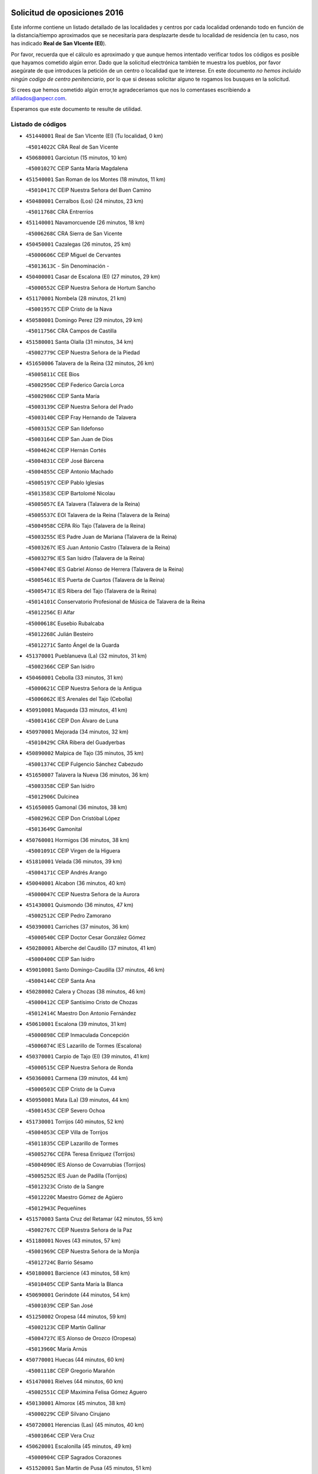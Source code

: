 

.. image:: logo.png
   :align: center

Solicitud de oposiciones 2016
======================================================

  
  
Este informe contiene un listado detallado de las localidades y centros por cada
localidad ordenando todo en función de la distancia/tiempo aproximados que se
necesitaría para desplazarte desde tu localidad de residencia (en tu caso,
nos has indicado **Real de San VIcente (El)**).

Por favor, recuerda que el cálculo es aproximado y que aunque hemos
intentado verificar todos los códigos es posible que hayamos cometido algún
error. Dado que la solicitud electrónica también te muestra los pueblos, por
favor asegúrate de que introduces la petición de un centro o localidad que
te interese. En este documento
*no hemos incluido ningún codigo de centro penitenciario*, por lo que si deseas
solicitar alguno te rogamos los busques en la solicitud.

Si crees que hemos cometido algún error,te agradeceríamos que nos lo comentases
escribiendo a afiliados@anpecr.com.

Esperamos que este documento te resulte de utilidad.



Listado de códigos
-------------------


- ``451440001`` Real de San VIcente (El)  (Tu localidad, 0 km)

  -``45014022C`` CRA Real de San Vicente
    

- ``450680001`` Garciotun  (15 minutos, 10 km)

  -``45001027C`` CEIP Santa María Magdalena
    

- ``451540001`` San Roman de los Montes  (18 minutos, 11 km)

  -``45010417C`` CEIP Nuestra Señora del Buen Camino
    

- ``450480001`` Cerralbos (Los)  (24 minutos, 23 km)

  -``45011768C`` CRA Entrerríos
    

- ``451140001`` Navamorcuende  (26 minutos, 18 km)

  -``45006268C`` CRA Sierra de San Vicente
    

- ``450450001`` Cazalegas  (26 minutos, 25 km)

  -``45000606C`` CEIP Miguel de Cervantes
    

  -``45013613C`` - Sin Denominación -
    

- ``450400001`` Casar de Escalona (El)  (27 minutos, 29 km)

  -``45000552C`` CEIP Nuestra Señora de Hortum Sancho
    

- ``451170001`` Nombela  (28 minutos, 21 km)

  -``45001957C`` CEIP Cristo de la Nava
    

- ``450580001`` Domingo Perez  (29 minutos, 29 km)

  -``45011756C`` CRA Campos de Castilla
    

- ``451580001`` Santa Olalla  (31 minutos, 34 km)

  -``45002779C`` CEIP Nuestra Señora de la Piedad
    

- ``451650006`` Talavera de la Reina  (32 minutos, 26 km)

  -``45005811C`` CEE Bios
    

  -``45002950C`` CEIP Federico García Lorca
    

  -``45002986C`` CEIP Santa María
    

  -``45003139C`` CEIP Nuestra Señora del Prado
    

  -``45003140C`` CEIP Fray Hernando de Talavera
    

  -``45003152C`` CEIP San Ildefonso
    

  -``45003164C`` CEIP San Juan de Dios
    

  -``45004624C`` CEIP Hernán Cortés
    

  -``45004831C`` CEIP José Bárcena
    

  -``45004855C`` CEIP Antonio Machado
    

  -``45005197C`` CEIP Pablo Iglesias
    

  -``45013583C`` CEIP Bartolomé Nicolau
    

  -``45005057C`` EA Talavera (Talavera de la Reina)
    

  -``45005537C`` EOI Talavera de la Reina (Talavera de la Reina)
    

  -``45004958C`` CEPA Río Tajo (Talavera de la Reina)
    

  -``45003255C`` IES Padre Juan de Mariana (Talavera de la Reina)
    

  -``45003267C`` IES Juan Antonio Castro (Talavera de la Reina)
    

  -``45003279C`` IES San Isidro (Talavera de la Reina)
    

  -``45004740C`` IES Gabriel Alonso de Herrera (Talavera de la Reina)
    

  -``45005461C`` IES Puerta de Cuartos (Talavera de la Reina)
    

  -``45005471C`` IES Ribera del Tajo (Talavera de la Reina)
    

  -``45014101C`` Conservatorio Profesional de Música de Talavera de la Reina
    

  -``45012256C`` El Alfar
    

  -``45000618C`` Eusebio Rubalcaba
    

  -``45012268C`` Julián Besteiro
    

  -``45012271C`` Santo Ángel de la Guarda
    

- ``451370001`` Pueblanueva (La)  (32 minutos, 31 km)

  -``45002366C`` CEIP San Isidro
    

- ``450460001`` Cebolla  (33 minutos, 31 km)

  -``45000621C`` CEIP Nuestra Señora de la Antigua
    

  -``45006062C`` IES Arenales del Tajo (Cebolla)
    

- ``450910001`` Maqueda  (33 minutos, 41 km)

  -``45001416C`` CEIP Don Álvaro de Luna
    

- ``450970001`` Mejorada  (34 minutos, 32 km)

  -``45010429C`` CRA Ribera del Guadyerbas
    

- ``450890002`` Malpica de Tajo  (35 minutos, 35 km)

  -``45001374C`` CEIP Fulgencio Sánchez Cabezudo
    

- ``451650007`` Talavera la Nueva  (36 minutos, 36 km)

  -``45003358C`` CEIP San Isidro
    

  -``45012906C`` Dulcinea
    

- ``451650005`` Gamonal  (36 minutos, 38 km)

  -``45002962C`` CEIP Don Cristóbal López
    

  -``45013649C`` Gamonital
    

- ``450760001`` Hormigos  (36 minutos, 38 km)

  -``45001091C`` CEIP Virgen de la Higuera
    

- ``451810001`` Velada  (36 minutos, 39 km)

  -``45004171C`` CEIP Andrés Arango
    

- ``450040001`` Alcabon  (36 minutos, 40 km)

  -``45000047C`` CEIP Nuestra Señora de la Aurora
    

- ``451430001`` Quismondo  (36 minutos, 47 km)

  -``45002512C`` CEIP Pedro Zamorano
    

- ``450390001`` Carriches  (37 minutos, 36 km)

  -``45000540C`` CEIP Doctor Cesar González Gómez
    

- ``450280001`` Alberche del Caudillo  (37 minutos, 41 km)

  -``45000400C`` CEIP San Isidro
    

- ``459010001`` Santo Domingo-Caudilla  (37 minutos, 46 km)

  -``45004144C`` CEIP Santa Ana
    

- ``450280002`` Calera y Chozas  (38 minutos, 46 km)

  -``45000412C`` CEIP Santísimo Cristo de Chozas
    

  -``45012414C`` Maestro Don Antonio Fernández
    

- ``450610001`` Escalona  (39 minutos, 31 km)

  -``45000898C`` CEIP Inmaculada Concepción
    

  -``45006074C`` IES Lazarillo de Tormes (Escalona)
    

- ``450370001`` Carpio de Tajo (El)  (39 minutos, 41 km)

  -``45000515C`` CEIP Nuestra Señora de Ronda
    

- ``450360001`` Carmena  (39 minutos, 44 km)

  -``45000503C`` CEIP Cristo de la Cueva
    

- ``450950001`` Mata (La)  (39 minutos, 44 km)

  -``45001453C`` CEIP Severo Ochoa
    

- ``451730001`` Torrijos  (40 minutos, 52 km)

  -``45004053C`` CEIP Villa de Torrijos
    

  -``45011835C`` CEIP Lazarillo de Tormes
    

  -``45005276C`` CEPA Teresa Enríquez (Torrijos)
    

  -``45004090C`` IES Alonso de Covarrubias (Torrijos)
    

  -``45005252C`` IES Juan de Padilla (Torrijos)
    

  -``45012323C`` Cristo de la Sangre
    

  -``45012220C`` Maestro Gómez de Agüero
    

  -``45012943C`` Pequeñines
    

- ``451570003`` Santa Cruz del Retamar  (42 minutos, 55 km)

  -``45002767C`` CEIP Nuestra Señora de la Paz
    

- ``451180001`` Noves  (43 minutos, 57 km)

  -``45001969C`` CEIP Nuestra Señora de la Monjia
    

  -``45012724C`` Barrio Sésamo
    

- ``450180001`` Barcience  (43 minutos, 58 km)

  -``45010405C`` CEIP Santa María la Blanca
    

- ``450690001`` Gerindote  (44 minutos, 54 km)

  -``45001039C`` CEIP San José
    

- ``451250002`` Oropesa  (44 minutos, 59 km)

  -``45002123C`` CEIP Martín Gallinar
    

  -``45004727C`` IES Alonso de Orozco (Oropesa)
    

  -``45013960C`` María Arnús
    

- ``450770001`` Huecas  (44 minutos, 60 km)

  -``45001118C`` CEIP Gregorio Marañón
    

- ``451470001`` Rielves  (44 minutos, 60 km)

  -``45002551C`` CEIP Maximina Felisa Gómez Aguero
    

- ``450130001`` Almorox  (45 minutos, 38 km)

  -``45000229C`` CEIP Silvano Cirujano
    

- ``450720001`` Herencias (Las)  (45 minutos, 40 km)

  -``45001064C`` CEIP Vera Cruz
    

- ``450620001`` Escalonilla  (45 minutos, 49 km)

  -``45000904C`` CEIP Sagrados Corazones
    

- ``451520001`` San Martin de Pusa  (45 minutos, 51 km)

  -``45013871C`` CRA Río Pusa
    

- ``450660001`` Fuensalida  (45 minutos, 60 km)

  -``45000977C`` CEIP Tomás Romojaro
    

  -``45011801C`` CEIP Condes de Fuensalida
    

  -``45011719C`` AEPA Fuensalida (Fuensalida)
    

  -``45005665C`` IES Aldebarán (Fuensalida)
    

  -``45011914C`` Maestro Vicente Rodríguez
    

  -``45013534C`` Zapatitos
    

- ``450820001`` Lagartera  (46 minutos, 60 km)

  -``45001192C`` CEIP Jacinto Guerrero
    

  -``45012608C`` El Castillejo
    

- ``450030001`` Albarreal de Tajo  (47 minutos, 64 km)

  -``45000035C`` CEIP Benjamín Escalonilla
    

- ``451360001`` Puebla de Montalban (La)  (48 minutos, 51 km)

  -``45002330C`` CEIP Fernando de Rojas
    

  -``45005941C`` AEPA Puebla de Montalban (La) (Puebla de Montalban (La))
    

  -``45004739C`` IES Juan de Lucena (Puebla de Montalban (La))
    

- ``451300001`` Parrillas  (48 minutos, 55 km)

  -``45002202C`` CEIP Nuestra Señora de la Luz
    

- ``451340001`` Portillo de Toledo  (48 minutos, 62 km)

  -``45002251C`` CEIP Conde de Ruiseñada
    

- ``450300001`` Calzada de Oropesa (La)  (48 minutos, 67 km)

  -``45012189C`` CRA Campo Arañuelo
    

- ``450240001`` Burujon  (49 minutos, 66 km)

  -``45000369C`` CEIP Juan XXIII
    

  -``45012402C`` - Sin Denominación -
    

- ``451830001`` Ventas de Retamosa (Las)  (49 minutos, 70 km)

  -``45004201C`` CEIP Santiago Paniego
    

- ``450720002`` Membrillo (El)  (50 minutos, 45 km)

  -``45005124C`` CEIP Ortega Pérez
    

- ``450060001`` Alcaudete de la Jara  (51 minutos, 48 km)

  -``45000096C`` CEIP Rufino Mansi
    

- ``450070001`` Alcolea de Tajo  (51 minutos, 62 km)

  -``45012086C`` CRA Río Tajo
    

- ``450410002`` Calypo Fado  (51 minutos, 77 km)

  -``45010375C`` CEIP Calypo
    

- ``451100001`` Navalcan  (52 minutos, 58 km)

  -``45001787C`` CEIP Blas Tello
    

- ``451120001`` Navalmorales (Los)  (52 minutos, 58 km)

  -``45001805C`` CEIP San Francisco
    

  -``45005495C`` IES los Navalmorales (Navalmorales (Los))
    

- ``451890001`` VIllamiel de Toledo  (52 minutos, 67 km)

  -``45004326C`` CEIP Nuestra Señora de la Redonda
    

- ``451380001`` Puente del Arzobispo (El)  (53 minutos, 64 km)

  -``45013984C`` CRA Villas del Tajo
    

- ``450990001`` Mentrida  (53 minutos, 70 km)

  -``45001507C`` CEIP Luis Solana
    

  -``45011860C`` IES Antonio Jiménez-Landi (Mentrida)
    

- ``451800001`` Valmojado  (53 minutos, 73 km)

  -``45004168C`` CEIP Santo Domingo de Guzmán
    

  -``45012165C`` AEPA Valmojado (Valmojado)
    

  -``45006141C`` IES Cañada Real (Valmojado)
    

- ``450410001`` Casarrubios del Monte  (53 minutos, 79 km)

  -``45000576C`` CEIP San Juan de Dios
    

  -``45012451C`` Arco Iris
    

- ``450190001`` Bargas  (54 minutos, 75 km)

  -``45000308C`` CEIP Santísimo Cristo de la Sala
    

  -``45005653C`` IES Julio Verne (Bargas)
    

  -``45012372C`` Gloria Fuertes
    

  -``45012384C`` Pinocho
    

- ``450320001`` Camarenilla  (55 minutos, 77 km)

  -``45000451C`` CEIP Nuestra Señora del Rosario
    

- ``450200001`` Belvis de la Jara  (56 minutos, 56 km)

  -``45000311C`` CEIP Fernando Jiménez de Gregorio
    

  -``45006050C`` IESO la Jara (Belvis de la Jara)
    

  -``45013546C`` - Sin Denominación -
    

- ``450150001`` Arcicollar  (56 minutos, 71 km)

  -``45000254C`` CEIP San Blas
    

- ``450310001`` Camarena  (56 minutos, 76 km)

  -``45000448C`` CEIP María del Mar
    

  -``45011975C`` CEIP Alonso Rodríguez
    

  -``45012128C`` IES Blas de Prado (Camarena)
    

  -``45012426C`` La Abeja Maya
    

- ``451220001`` Olias del Rey  (56 minutos, 81 km)

  -``45002044C`` CEIP Pedro Melendo García
    

  -``45012748C`` Árbol Mágico
    

  -``45012751C`` Bosque de los Sueños
    

- ``450190003`` Perdices (Las)  (57 minutos, 78 km)

  -``45011771C`` CEIP Pintor Tomás Camarero
    

- ``451680001`` Toledo  (57 minutos, 79 km)

  -``45005574C`` CEE Ciudad de Toledo
    

  -``45005011C`` CPM Jacinto Guerrero (Toledo)
    

  -``45003383C`` CEIP la Candelaria
    

  -``45003401C`` CEIP Ángel del Alcázar
    

  -``45003644C`` CEIP Fábrica de Armas
    

  -``45003668C`` CEIP Santa Teresa
    

  -``45003929C`` CEIP Jaime de Foxa
    

  -``45003942C`` CEIP Alfonso Vi
    

  -``45004806C`` CEIP Garcilaso de la Vega
    

  -``45004818C`` CEIP Gómez Manrique
    

  -``45004843C`` CEIP Ciudad de Nara
    

  -``45004892C`` CEIP San Lucas y María
    

  -``45004971C`` CEIP Juan de Padilla
    

  -``45005203C`` CEIP Escultor Alberto Sánchez
    

  -``45005239C`` CEIP Gregorio Marañón
    

  -``45005318C`` CEIP Ciudad de Aquisgrán
    

  -``45010296C`` CEIP Europa
    

  -``45010302C`` CEIP Valparaíso
    

  -``45003930C`` EA Toledo (Toledo)
    

  -``45005483C`` EOI Raimundo de Toledo (Toledo)
    

  -``45004946C`` CEPA Gustavo Adolfo Bécquer (Toledo)
    

  -``45005641C`` CEPA Polígono (Toledo)
    

  -``45003796C`` IES Universidad Laboral (Toledo)
    

  -``45003863C`` IES el Greco (Toledo)
    

  -``45003875C`` IES Azarquiel (Toledo)
    

  -``45004752C`` IES Alfonso X el Sabio (Toledo)
    

  -``45004909C`` IES Juanelo Turriano (Toledo)
    

  -``45005240C`` IES Sefarad (Toledo)
    

  -``45005562C`` IES Carlos III (Toledo)
    

  -``45006301C`` IES María Pacheco (Toledo)
    

  -``45006311C`` IESO Princesa Galiana (Toledo)
    

  -``45600235C`` Academia de Infanteria de Toledo
    

  -``45013765C`` - Sin Denominación -
    

  -``45500007C`` Academia de Infantería
    

  -``45013790C`` Ana María Matute
    

  -``45012931C`` Ángel de la Guarda
    

  -``45012281C`` Castilla-La Mancha
    

  -``45012293C`` Cristo de la Vega
    

  -``45005847C`` Diego Ortiz
    

  -``45012301C`` El Olivo
    

  -``45013935C`` Gloria Fuertes
    

  -``45012311C`` La Cigarra
    

- ``451710001`` Torre de Esteban Hambran (La)  (57 minutos, 79 km)

  -``45004016C`` CEIP Juan Aguado
    

- ``451270001`` Palomeque  (57 minutos, 87 km)

  -``45002184C`` CEIP San Juan Bautista
    

- ``450250001`` Cabañas de la Sagra  (58 minutos, 86 km)

  -``45000370C`` CEIP San Isidro Labrador
    

  -``45013704C`` Gloria Fuertes
    

- ``450560001`` Chozas de Canales  (58 minutos, 86 km)

  -``45000801C`` CEIP Santa María Magdalena
    

  -``45012475C`` Pepito Conejo
    

- ``450880001`` Magan  (58 minutos, 86 km)

  -``45001349C`` CEIP Santa Marina
    

  -``45013959C`` Soletes
    

- ``451020002`` Mocejon  (58 minutos, 86 km)

  -``45001544C`` CEIP Miguel de Cervantes
    

  -``45012049C`` AEPA Mocejon (Mocejon)
    

  -``45012669C`` La Oca
    

- ``450520001`` Cobisa  (59 minutos, 88 km)

  -``45000692C`` CEIP Cardenal Tavera
    

  -``45011793C`` CEIP Gloria Fuertes
    

  -``45013601C`` Escuela Municipal de Música y Danza de Cobisa
    

  -``45012499C`` Los Cotos
    

- ``451130002`` Navalucillos (Los)  (1h, 66 km)

  -``45001854C`` CEIP Nuestra Señora de las Saleras
    

- ``451570001`` Calalberche  (1h, 75 km)

  -``45011811C`` CEIP Ribera del Alberche
    

- ``450160001`` Arges  (1h, 87 km)

  -``45000278C`` CEIP Tirso de Molina
    

  -``45011781C`` CEIP Miguel de Cervantes
    

  -``45012360C`` Ángel de la Guarda
    

  -``45013595C`` San Isidro Labrador
    

- ``452040001`` Yunclillos  (1h, 87 km)

  -``45004594C`` CEIP Nuestra Señora de la Salud
    

- ``450850001`` Lominchar  (1h, 90 km)

  -``45001234C`` CEIP Ramón y Cajal
    

  -``45012621C`` Aldea Pitufa
    

- ``450470001`` Cedillo del Condado  (1h, 91 km)

  -``45000631C`` CEIP Nuestra Señora de la Natividad
    

  -``45012463C`` Pompitas
    

- ``450230001`` Burguillos de Toledo  (1h 1min, 89 km)

  -``45000357C`` CEIP Victorio Macho
    

  -``45013625C`` La Campana
    

- ``451070001`` Nambroca  (1h 2min, 91 km)

  -``45001726C`` CEIP la Fuente
    

  -``45012694C`` - Sin Denominación -
    

- ``450700001`` Guadamur  (1h 2min, 92 km)

  -``45001040C`` CEIP Nuestra Señora de la Natividad
    

  -``45012554C`` La Casita de Elia
    

- ``450830001`` Layos  (1h 3min, 90 km)

  -``45001210C`` CEIP María Magdalena
    

- ``452030001`` Yuncler  (1h 3min, 94 km)

  -``45004582C`` CEIP Remigio Laín
    

- ``452050001`` Yuncos  (1h 3min, 95 km)

  -``45004600C`` CEIP Nuestra Señora del Consuelo
    

  -``45010511C`` CEIP Guillermo Plaza
    

  -``45012104C`` CEIP Villa de Yuncos
    

  -``45006189C`` IES la Cañuela (Yuncos)
    

  -``45013492C`` Acuarela
    

- ``451510001`` San Martin de Montalban  (1h 4min, 71 km)

  -``45002652C`` CEIP Santísimo Cristo de la Luz
    

- ``451880001`` VIllaluenga de la Sagra  (1h 4min, 93 km)

  -``45004302C`` CEIP Juan Palarea
    

  -``45006165C`` IES Castillo del Águila (VIllaluenga de la Sagra)
    

- ``451990001`` VIso de San Juan (El)  (1h 4min, 93 km)

  -``45004466C`` CEIP Fernando de Alarcón
    

  -``45011987C`` CEIP Miguel Delibes
    

- ``451330001`` Polan  (1h 4min, 94 km)

  -``45002241C`` CEIP José María Corcuera
    

  -``45012141C`` AEPA Polan (Polan)
    

  -``45012785C`` Arco Iris
    

- ``451450001`` Recas  (1h 4min, 94 km)

  -``45002536C`` CEIP Cesar Cabañas Caballero
    

  -``45012131C`` IES Arcipreste de Canales (Recas)
    

  -``45013728C`` Aserrín Aserrán
    

- ``451960002`` VIllaseca de la Sagra  (1h 4min, 94 km)

  -``45004429C`` CEIP Virgen de las Angustias
    

- ``451190001`` Numancia de la Sagra  (1h 4min, 99 km)

  -``45001970C`` CEIP Santísimo Cristo de la Misericordia
    

  -``45011872C`` IES Profesor Emilio Lledó (Numancia de la Sagra)
    

  -``45012736C`` Garabatos
    

- ``450510001`` Cobeja  (1h 6min, 96 km)

  -``45000680C`` CEIP San Juan Bautista
    

  -``45012487C`` Los Pitufitos
    

- ``450810008`` Señorio de Illescas (El)  (1h 7min, 102 km)

  -``45012190C`` CEIP el Greco
    

- ``452010001`` Yeles  (1h 7min, 103 km)

  -``45004533C`` CEIP San Antonio
    

  -``45013066C`` Rocinante
    

- ``451080001`` Nava de Ricomalillo (La)  (1h 8min, 72 km)

  -``45010430C`` CRA Montes de Toledo
    

- ``450120001`` Almonacid de Toledo  (1h 8min, 101 km)

  -``45000187C`` CEIP Virgen de la Oliva
    

- ``451090001`` Navahermosa  (1h 9min, 79 km)

  -``45001763C`` CEIP San Miguel Arcángel
    

  -``45010341C`` CEPA la Raña (Navahermosa)
    

  -``45006207C`` IESO Manuel de Guzmán (Navahermosa)
    

  -``45012700C`` - Sin Denominación -
    

- ``450010001`` Ajofrin  (1h 9min, 100 km)

  -``45000011C`` CEIP Jacinto Guerrero
    

  -``45012335C`` La Casa de los Duendes
    

- ``450810001`` Illescas  (1h 9min, 104 km)

  -``45001167C`` CEIP Martín Chico
    

  -``45005343C`` CEIP la Constitución
    

  -``45010454C`` CEIP Ilarcuris
    

  -``45011999C`` CEIP Clara Campoamor
    

  -``45005914C`` CEPA Pedro Gumiel (Illescas)
    

  -``45004788C`` IES Juan de Padilla (Illescas)
    

  -``45005987C`` IES Condestable Álvaro de Luna (Illescas)
    

  -``45012581C`` Canicas
    

  -``45012591C`` Truke
    

- ``450380001`` Carranque  (1h 10min, 98 km)

  -``45000527C`` CEIP Guadarrama
    

  -``45012098C`` CEIP Villa de Materno
    

  -``45011859C`` IES Libertad (Carranque)
    

  -``45012438C`` Garabatos
    

- ``451160001`` Noez  (1h 10min, 101 km)

  -``45001945C`` CEIP Santísimo Cristo de la Salud
    

- ``451280001`` Pantoja  (1h 10min, 105 km)

  -``45002196C`` CEIP Marqueses de Manzanedo
    

  -``45012773C`` - Sin Denominación -
    

- ``450960002`` Mazarambroz  (1h 11min, 103 km)

  -``45001477C`` CEIP Nuestra Señora del Sagrario
    

- ``450140001`` Añover de Tajo  (1h 11min, 106 km)

  -``45000230C`` CEIP Conde de Mayalde
    

  -``45006049C`` IES San Blas (Añover de Tajo)
    

  -``45012359C`` - Sin Denominación -
    

  -``45013881C`` Puliditos
    

- ``450940001`` Mascaraque  (1h 11min, 108 km)

  -``45001441C`` CEIP Juan de Padilla
    

- ``450020001`` Alameda de la Sagra  (1h 11min, 111 km)

  -``45000023C`` CEIP Nuestra Señora de la Asunción
    

  -``45012347C`` El Jardín de los Sueños
    

- ``451900001`` VIllaminaya  (1h 12min, 108 km)

  -``45004338C`` CEIP Santo Domingo de Silos
    

- ``451400001`` Pulgar  (1h 13min, 103 km)

  -``45002411C`` CEIP Nuestra Señora de la Blanca
    

  -``45012827C`` Pulgarcito
    

- ``451760001`` Ugena  (1h 13min, 106 km)

  -``45004120C`` CEIP Miguel de Cervantes
    

  -``45011847C`` CEIP Tres Torres
    

  -``45012955C`` Los Peques
    

- ``451630002`` Sonseca  (1h 13min, 108 km)

  -``45002883C`` CEIP San Juan Evangelista
    

  -``45012074C`` CEIP Peñamiel
    

  -``45005926C`` CEPA Cum Laude (Sonseca)
    

  -``45005355C`` IES la Sisla (Sonseca)
    

  -``45012891C`` Arco Iris
    

  -``45010351C`` Escuela Municipal de Música y Danza de Sonseca
    

  -``45012244C`` Virgen de la Salud
    

- ``450640001`` Esquivias  (1h 13min, 109 km)

  -``45000931C`` CEIP Miguel de Cervantes
    

  -``45011963C`` CEIP Catalina de Palacios
    

  -``45010387C`` IES Alonso Quijada (Esquivias)
    

  -``45012542C`` Sancho Panza
    

- ``451740001`` Totanes  (1h 14min, 107 km)

  -``45004107C`` CEIP Inmaculada Concepción
    

- ``451240002`` Orgaz  (1h 14min, 111 km)

  -``45002093C`` CEIP Conde de Orgaz
    

  -``45013662C`` Escuela Municipal de Música de Orgaz
    

  -``45012761C`` Nube de Algodón
    

- ``450980001`` Menasalbas  (1h 15min, 84 km)

  -``45001490C`` CEIP Nuestra Señora de Fátima
    

  -``45013753C`` Menapeques
    

- ``451970001`` VIllasequilla  (1h 15min, 108 km)

  -``45004442C`` CEIP San Isidro Labrador
    

- ``451060001`` Mora  (1h 15min, 112 km)

  -``45001623C`` CEIP José Ramón Villa
    

  -``45001672C`` CEIP Fernando Martín
    

  -``45010466C`` AEPA Mora (Mora)
    

  -``45006220C`` IES Peñas Negras (Mora)
    

  -``45012670C`` - Sin Denominación -
    

  -``45012682C`` - Sin Denominación -
    

- ``450670001`` Galvez  (1h 16min, 85 km)

  -``45000989C`` CEIP San Juan de la Cruz
    

  -``45005975C`` IES Montes de Toledo (Galvez)
    

  -``45013716C`` Garbancito
    

- ``450210001`` Borox  (1h 16min, 114 km)

  -``45000321C`` CEIP Nuestra Señora de la Salud
    

- ``450900001`` Manzaneque  (1h 16min, 116 km)

  -``45001398C`` CEIP Álvarez de Toledo
    

  -``45012645C`` - Sin Denominación -
    

- ``450330001`` Campillo de la Jara (El)  (1h 17min, 82 km)

  -``45006271C`` CRA la Jara
    

- ``451610003`` Seseña  (1h 19min, 115 km)

  -``45002809C`` CEIP Gabriel Uriarte
    

  -``45010442C`` CEIP Sisius
    

  -``45011823C`` CEIP Juan Carlos I
    

  -``45005677C`` IES Margarita Salas (Seseña)
    

  -``45006244C`` IES las Salinas (Seseña)
    

  -``45012888C`` Pequeñines
    

- ``450780001`` Huerta de Valdecarabanos  (1h 20min, 118 km)

  -``45001121C`` CEIP Virgen del Rosario de Pastores
    

  -``45012578C`` Garabatos
    

- ``451820001`` Ventas Con Peña Aguilera (Las)  (1h 21min, 89 km)

  -``45004181C`` CEIP Nuestra Señora del Águila
    

- ``450550001`` Cuerva  (1h 21min, 91 km)

  -``45000795C`` CEIP Soledad Alonso Dorado
    

- ``451910001`` VIllamuelas  (1h 21min, 115 km)

  -``45004341C`` CEIP Santa María Magdalena
    

- ``452020001`` Yepes  (1h 21min, 118 km)

  -``45004557C`` CEIP Rafael García Valiño
    

  -``45006177C`` IES Carpetania (Yepes)
    

  -``45013078C`` Fuentearriba
    

- ``451610004`` Seseña Nuevo  (1h 22min, 119 km)

  -``45002810C`` CEIP Fernando de Rojas
    

  -``45010363C`` CEIP Gloria Fuertes
    

  -``45011951C`` CEIP el Quiñón
    

  -``45010399C`` CEPA Seseña Nuevo (Seseña Nuevo)
    

  -``45012876C`` Burbujas
    

- ``450500001`` Ciruelos  (1h 22min, 125 km)

  -``45000679C`` CEIP Santísimo Cristo de la Misericordia
    

- ``451530001`` San Pablo de los Montes  (1h 25min, 95 km)

  -``45002676C`` CEIP Nuestra Señora de Gracia
    

  -``45012852C`` San Pablo de los Montes
    

- ``451230001`` Ontigola  (1h 25min, 124 km)

  -``45002056C`` CEIP Virgen del Rosario
    

  -``45013819C`` - Sin Denominación -
    

- ``452000005`` Yebenes (Los)  (1h 25min, 124 km)

  -``45004478C`` CEIP San José de Calasanz
    

  -``45012050C`` AEPA Yebenes (Los) (Yebenes (Los))
    

  -``45005689C`` IES Guadalerzas (Yebenes (Los))
    

- ``451930001`` VIllanueva de Bogas  (1h 26min, 126 km)

  -``45004375C`` CEIP Santa Ana
    

- ``451210001`` Ocaña  (1h 27min, 130 km)

  -``45002020C`` CEIP San José de Calasanz
    

  -``45012177C`` CEIP Pastor Poeta
    

  -``45005631C`` CEPA Gutierre de Cárdenas (Ocaña)
    

  -``45004685C`` IES Alonso de Ercilla (Ocaña)
    

  -``45004791C`` IES Miguel Hernández (Ocaña)
    

  -``45013731C`` - Sin Denominación -
    

  -``45012232C`` Mesa de Ocaña
    

- ``451750001`` Turleque  (1h 28min, 133 km)

  -``45004119C`` CEIP Fernán González
    

- ``450590001`` Dosbarrios  (1h 29min, 137 km)

  -``45000862C`` CEIP San Isidro Labrador
    

  -``45014034C`` Garabatos
    

- ``450530001`` Consuegra  (1h 29min, 141 km)

  -``45000710C`` CEIP Santísimo Cristo de la Vera Cruz
    

  -``45000722C`` CEIP Miguel de Cervantes
    

  -``45004880C`` CEPA Castillo de Consuegra (Consuegra)
    

  -``45000734C`` IES Consaburum (Consuegra)
    

  -``45014083C`` - Sin Denominación -
    

- ``450710001`` Guardia (La)  (1h 30min, 133 km)

  -``45001052C`` CEIP Valentín Escobar
    

- ``451150001`` Noblejas  (1h 30min, 137 km)

  -``45001908C`` CEIP Santísimo Cristo de las Injurias
    

  -``45012037C`` AEPA Noblejas (Noblejas)
    

  -``45012712C`` Rosa Sensat
    

- ``450920001`` Marjaliza  (1h 31min, 131 km)

  -``45006037C`` CEIP San Juan
    

- ``451660001`` Tembleque  (1h 31min, 137 km)

  -``45003361C`` CEIP Antonia González
    

  -``45012918C`` Cervantes II
    

- ``450870001`` Madridejos  (1h 33min, 147 km)

  -``45012062C`` CEE Mingoliva
    

  -``45001313C`` CEIP Garcilaso de la Vega
    

  -``45005185C`` CEIP Santa Ana
    

  -``45010478C`` AEPA Madridejos (Madridejos)
    

  -``45001337C`` IES Valdehierro (Madridejos)
    

  -``45012633C`` - Sin Denominación -
    

  -``45011720C`` Escuela Municipal de Música y Danza de Madridejos
    

  -``45013522C`` Juan Vicente Camacho
    

- ``450340001`` Camuñas  (1h 35min, 156 km)

  -``45000485C`` CEIP Cardenal Cisneros
    

- ``451490001`` Romeral (El)  (1h 37min, 143 km)

  -``45002627C`` CEIP Silvano Cirujano
    

- ``451950001`` VIllarrubia de Santiago  (1h 37min, 144 km)

  -``45004399C`` CEIP Nuestra Señora del Castellar
    

- ``451770001`` Urda  (1h 37min, 151 km)

  -``45004132C`` CEIP Santo Cristo
    

  -``45012979C`` Blasa Ruíz
    

- ``451980001`` VIllatobas  (1h 38min, 148 km)

  -``45004454C`` CEIP Sagrado Corazón de Jesús
    

- ``130700001`` Puerto Lapice  (1h 38min, 163 km)

  -``13002435C`` CEIP Juan Alcaide
    

- ``130720003`` Retuerta del Bullaque  (1h 41min, 111 km)

  -``13010791C`` CRA Montes de Toledo
    

- ``450840001`` Lillo  (1h 41min, 149 km)

  -``45001222C`` CEIP Marcelino Murillo
    

  -``45012611C`` Tris-Tras
    

- ``130470001`` Herencia  (1h 43min, 168 km)

  -``13001698C`` CEIP Carrasco Alcalde
    

  -``13005023C`` AEPA Herencia (Herencia)
    

  -``13004729C`` IES Hermógenes Rodríguez (Herencia)
    

  -``13011369C`` - Sin Denominación -
    

  -``13010882C`` Escuela Municipal de Música y Danza de Herencia
    

- ``451870001`` VIllafranca de los Caballeros  (1h 43min, 169 km)

  -``45004296C`` CEIP Miguel de Cervantes
    

  -``45006153C`` IESO la Falcata (VIllafranca de los Caballeros)
    

- ``130500001`` Labores (Las)  (1h 44min, 171 km)

  -``13001753C`` CEIP San José de Calasanz
    

- ``451560001`` Santa Cruz de la Zarza  (1h 45min, 161 km)

  -``45002721C`` CEIP Eduardo Palomo Rodríguez
    

  -``45006190C`` IESO Velsinia (Santa Cruz de la Zarza)
    

  -``45012864C`` - Sin Denominación -
    

- ``190460001`` Azuqueca de Henares  (1h 46min, 163 km)

  -``19000333C`` CEIP la Paz
    

  -``19000357C`` CEIP Virgen de la Soledad
    

  -``19003863C`` CEIP Maestra Plácida Herranz
    

  -``19004004C`` CEIP Siglo XXI
    

  -``19008095C`` CEIP la Paloma
    

  -``19008745C`` CEIP la Espiga
    

  -``19002950C`` CEPA Clara Campoamor (Azuqueca de Henares)
    

  -``19002615C`` IES Arcipreste de Hita (Azuqueca de Henares)
    

  -``19002640C`` IES San Isidro (Azuqueca de Henares)
    

  -``19003978C`` IES Profesor Domínguez Ortiz (Azuqueca de Henares)
    

  -``19009491C`` Elvira Lindo
    

  -``19008800C`` La Campiña
    

  -``19009567C`` La Curva
    

  -``19008885C`` La Noguera
    

  -``19008873C`` 8 de Marzo
    

- ``190240001`` Alovera  (1h 46min, 169 km)

  -``19000205C`` CEIP Virgen de la Paz
    

  -``19008034C`` CEIP Parque Vallejo
    

  -``19008186C`` CEIP Campiña Verde
    

  -``19008711C`` AEPA Alovera (Alovera)
    

  -``19008113C`` IES Carmen Burgos de Seguí (Alovera)
    

  -``19008851C`` Corazones Pequeños
    

  -``19008174C`` Escuela Municipal de Música y Danza de Alovera
    

  -``19008861C`` San Miguel Arcangel
    

- ``450540001`` Corral de Almaguer  (1h 46min, 169 km)

  -``45000783C`` CEIP Nuestra Señora de la Muela
    

  -``45005801C`` IES la Besana (Corral de Almaguer)
    

  -``45012517C`` - Sin Denominación -
    

- ``451850001`` VIllacañas  (1h 47min, 154 km)

  -``45004259C`` CEIP Santa Bárbara
    

  -``45010338C`` AEPA VIllacañas (VIllacañas)
    

  -``45004272C`` IES Garcilaso de la Vega (VIllacañas)
    

  -``45005321C`` IES Enrique de Arfe (VIllacañas)
    

- ``130440003`` Fuente el Fresno  (1h 47min, 161 km)

  -``13001650C`` CEIP Miguel Delibes
    

  -``13012180C`` Mundo Infantil
    

- ``130970001`` VIllarta de San Juan  (1h 48min, 174 km)

  -``13003555C`` CEIP Nuestra Señora de la Paz
    

- ``130180001`` Arenas de San Juan  (1h 48min, 177 km)

  -``13000694C`` CEIP San Bernabé
    

- ``130050002`` Alcazar de San Juan  (1h 48min, 180 km)

  -``13000104C`` CEIP el Santo
    

  -``13000116C`` CEIP Juan de Austria
    

  -``13000128C`` CEIP Jesús Ruiz de la Fuente
    

  -``13000131C`` CEIP Santa Clara
    

  -``13003828C`` CEIP Alces
    

  -``13004092C`` CEIP Pablo Ruiz Picasso
    

  -``13004870C`` CEIP Gloria Fuertes
    

  -``13010900C`` CEIP Jardín de Arena
    

  -``13004705C`` EOI la Equidad (Alcazar de San Juan)
    

  -``13004055C`` CEPA Enrique Tierno Galván (Alcazar de San Juan)
    

  -``13000219C`` IES Miguel de Cervantes Saavedra (Alcazar de San Juan)
    

  -``13000220C`` IES Juan Bosco (Alcazar de San Juan)
    

  -``13004687C`` IES María Zambrano (Alcazar de San Juan)
    

  -``13012121C`` - Sin Denominación -
    

  -``13011242C`` El Tobogán
    

  -``13011060C`` El Torreón
    

  -``13010870C`` Escuela Municipal de Música y Danza de Alcázar de San Juan
    

- ``192300001`` Quer  (1h 49min, 170 km)

  -``19008691C`` CEIP Villa de Quer
    

  -``19009026C`` Las Setitas
    

- ``193190001`` VIllanueva de la Torre  (1h 49min, 170 km)

  -``19004016C`` CEIP Paco Rabal
    

  -``19008071C`` CEIP Gloria Fuertes
    

  -``19008137C`` IES Newton-Salas (VIllanueva de la Torre)
    

- ``191050002`` Chiloeches  (1h 49min, 171 km)

  -``19000710C`` CEIP José Inglés
    

  -``19008782C`` IES Peñalba (Chiloeches)
    

  -``19009580C`` San Marcos
    

- ``190710003`` Coto (El)  (1h 50min, 167 km)

  -``19008162C`` CEIP el Coto
    

- ``192800002`` Torrejon del Rey  (1h 50min, 167 km)

  -``19002241C`` CEIP Virgen de las Candelas
    

  -``19009385C`` Escuela de Musica y Danza de Torrejon del Rey
    

- ``190710001`` Casar (El)  (1h 51min, 168 km)

  -``19000552C`` CEIP Maestros del Casar
    

  -``19003681C`` AEPA Casar (El) (Casar (El))
    

  -``19003929C`` IES Campiña Alta (Casar (El))
    

  -``19008204C`` IES Juan García Valdemora (Casar (El))
    

- ``192250001`` Pozo de Guadalajara  (1h 51min, 171 km)

  -``19001817C`` CEIP Santa Brígida
    

  -``19009014C`` El Parque
    

- ``190580001`` Cabanillas del Campo  (1h 51min, 174 km)

  -``19000461C`` CEIP San Blas
    

  -``19008046C`` CEIP los Olivos
    

  -``19008216C`` CEIP la Senda
    

  -``19003981C`` IES Ana María Matute (Cabanillas del Campo)
    

  -``19008150C`` Escuela Municipal de Música y Danza de Cabanillas del Campo
    

  -``19008903C`` Los Llanos
    

  -``19009506C`` Mirador
    

  -``19008915C`` Tres Torres
    

- ``191300001`` Guadalajara  (1h 51min, 175 km)

  -``19002603C`` CEE Virgen del Amparo
    

  -``19003140C`` CPM Sebastián Durón (Guadalajara)
    

  -``19000989C`` CEIP Alcarria
    

  -``19000990C`` CEIP Cardenal Mendoza
    

  -``19001015C`` CEIP San Pedro Apóstol
    

  -``19001027C`` CEIP Isidro Almazán
    

  -``19001039C`` CEIP Pedro Sanz Vázquez
    

  -``19001052C`` CEIP Rufino Blanco
    

  -``19002639C`` CEIP Alvar Fáñez de Minaya
    

  -``19002706C`` CEIP Balconcillo
    

  -``19002718C`` CEIP el Doncel
    

  -``19002767C`` CEIP Badiel
    

  -``19002822C`` CEIP Ocejón
    

  -``19003097C`` CEIP Río Tajo
    

  -``19003164C`` CEIP Río Henares
    

  -``19008058C`` CEIP las Lomas
    

  -``19008794C`` CEIP Parque de la Muñeca
    

  -``19008101C`` EA Guadalajara (Guadalajara)
    

  -``19003191C`` EOI Guadalajara (Guadalajara)
    

  -``19002858C`` CEPA Río Sorbe (Guadalajara)
    

  -``19001076C`` IES Brianda de Mendoza (Guadalajara)
    

  -``19001091C`` IES Luis de Lucena (Guadalajara)
    

  -``19002597C`` IES Antonio Buero Vallejo (Guadalajara)
    

  -``19002743C`` IES Castilla (Guadalajara)
    

  -``19003139C`` IES Liceo Caracense (Guadalajara)
    

  -``19003450C`` IES José Luis Sampedro (Guadalajara)
    

  -``19003930C`` IES Aguas VIvas (Guadalajara)
    

  -``19008939C`` Alfanhuí
    

  -``19008812C`` Castilla-La Mancha
    

  -``19008952C`` Los Manantiales
    

- ``192200006`` Arboleda (La)  (1h 51min, 175 km)

  -``19008681C`` CEIP la Arboleda de Pioz
    

- ``190710007`` Arenales (Los)  (1h 51min, 175 km)

  -``19009427C`` CEIP María Montessori
    

- ``451860001`` VIlla de Don Fadrique (La)  (1h 52min, 166 km)

  -``45004284C`` CEIP Ramón y Cajal
    

  -``45010508C`` IESO Leonor de Guzmán (VIlla de Don Fadrique (La))
    

- ``139040001`` Llanos del Caudillo  (1h 52min, 190 km)

  -``13003749C`` CEIP el Oasis
    

- ``130650005`` Torno (El)  (1h 53min, 136 km)

  -``13002356C`` CEIP Nuestra Señora de Guadalupe
    

- ``450270001`` Cabezamesada  (1h 53min, 179 km)

  -``45000394C`` CEIP Alonso de Cárdenas
    

- ``191260001`` Galapagos  (1h 54min, 172 km)

  -``19003000C`` CEIP Clara Sánchez
    

- ``191710001`` Marchamalo  (1h 54min, 178 km)

  -``19001441C`` CEIP Cristo de la Esperanza
    

  -``19008061C`` CEIP Maestra Teodora
    

  -``19008721C`` AEPA Marchamalo (Marchamalo)
    

  -``19003553C`` IES Alejo Vera (Marchamalo)
    

  -``19008988C`` - Sin Denominación -
    

- ``191300002`` Iriepal  (1h 54min, 180 km)

  -``19003589C`` CRA Francisco Ibáñez
    

- ``130280002`` Campo de Criptana  (1h 54min, 189 km)

  -``13004717C`` CPM Alcázar de San Juan-Campo de Criptana (Campo de
    

  -``13000943C`` CEIP Virgen de la Paz
    

  -``13000955C`` CEIP Virgen de Criptana
    

  -``13000967C`` CEIP Sagrado Corazón
    

  -``13003968C`` CEIP Domingo Miras
    

  -``13005011C`` AEPA Campo de Criptana (Campo de Criptana)
    

  -``13001005C`` IES Isabel Perillán y Quirós (Campo de Criptana)
    

  -``13011023C`` Escuela Municipal de Musica y Danza de Campo de Criptana
    

  -``13011096C`` Los Gigantes
    

  -``13011333C`` Los Quijotes
    

- ``192800001`` Parque de las Castillas  (1h 55min, 168 km)

  -``19008198C`` CEIP las Castillas
    

- ``130520003`` Malagon  (1h 55min, 172 km)

  -``13001790C`` CEIP Cañada Real
    

  -``13001819C`` CEIP Santa Teresa
    

  -``13005035C`` AEPA Malagon (Malagon)
    

  -``13004730C`` IES Estados del Duque (Malagon)
    

  -``13011141C`` Santa Teresa de Jesús
    

- ``192200001`` Pioz  (1h 55min, 174 km)

  -``19008149C`` CEIP Castillo de Pioz
    

- ``162030001`` Tarancon  (1h 55min, 176 km)

  -``16002321C`` CEIP Duque de Riánsares
    

  -``16004443C`` CEIP Gloria Fuertes
    

  -``16003657C`` CEPA Altomira (Tarancon)
    

  -``16004534C`` IES la Hontanilla (Tarancon)
    

  -``16009453C`` Nuestra Señora de Riansares
    

  -``16009660C`` San Isidro
    

  -``16009672C`` Santa Quiteria
    

- ``451410001`` Quero  (1h 55min, 182 km)

  -``45002421C`` CEIP Santiago Cabañas
    

  -``45012839C`` - Sin Denominación -
    

- ``160860001`` Fuente de Pedro Naharro  (1h 56min, 183 km)

  -``16004182C`` CRA Retama
    

  -``16009891C`` Rosa León
    

- ``192860001`` Tortola de Henares  (1h 56min, 186 km)

  -``19002275C`` CEIP Sagrado Corazón de Jesús
    

- ``130050003`` Cinco Casas  (1h 56min, 192 km)

  -``13012052C`` CRA Alciares
    

- ``451350001`` Puebla de Almoradiel (La)  (1h 57min, 174 km)

  -``45002287C`` CEIP Ramón y Cajal
    

  -``45012153C`` AEPA Puebla de Almoradiel (La) (Puebla de Almoradiel (La))
    

  -``45006116C`` IES Aldonza Lorenzo (Puebla de Almoradiel (La))
    

- ``130960001`` VIllarrubia de los Ojos  (1h 57min, 181 km)

  -``13003521C`` CEIP Rufino Blanco
    

  -``13003658C`` CEIP Virgen de la Sierra
    

  -``13005060C`` AEPA VIllarrubia de los Ojos (VIllarrubia de los Ojos)
    

  -``13004900C`` IES Guadiana (VIllarrubia de los Ojos)
    

- ``191170001`` Fontanar  (1h 57min, 187 km)

  -``19000795C`` CEIP Virgen de la Soledad
    

  -``19008940C`` - Sin Denominación -
    

- ``191430001`` Horche  (1h 58min, 186 km)

  -``19001246C`` CEIP San Roque
    

  -``19008757C`` CEIP Nº 2
    

  -``19008976C`` - Sin Denominación -
    

  -``19009440C`` Escuela Municipal de Música de Horche
    

- ``193310001`` Yunquera de Henares  (1h 59min, 190 km)

  -``19002500C`` CEIP Virgen de la Granja
    

  -``19008769C`` CEIP Nº 2
    

  -``19003875C`` IES Clara Campoamor (Yunquera de Henares)
    

  -``19009531C`` - Sin Denominación -
    

  -``19009105C`` - Sin Denominación -
    

- ``192740002`` Torija  (1h 59min, 194 km)

  -``19002214C`` CEIP Virgen del Amparo
    

  -``19009041C`` La Abejita
    

- ``191610001`` Lupiana  (2h 1min, 186 km)

  -``19001386C`` CEIP Miguel de la Cuesta
    

- ``160270001`` Barajas de Melo  (2h 1min, 194 km)

  -``16004248C`` CRA Fermín Caballero
    

  -``16009477C`` Virgen de la Vega
    

- ``451420001`` Quintanar de la Orden  (2h 1min, 194 km)

  -``45002457C`` CEIP Cristóbal Colón
    

  -``45012001C`` CEIP Antonio Machado
    

  -``45005288C`` CEPA Luis VIves (Quintanar de la Orden)
    

  -``45002470C`` IES Infante Don Fadrique (Quintanar de la Orden)
    

  -``45004867C`` IES Alonso Quijano (Quintanar de la Orden)
    

  -``45012840C`` Pim Pon
    

- ``130530003`` Manzanares  (2h 1min, 202 km)

  -``13001923C`` CEIP Divina Pastora
    

  -``13001935C`` CEIP Altagracia
    

  -``13003853C`` CEIP la Candelaria
    

  -``13004390C`` CEIP Enrique Tierno Galván
    

  -``13004079C`` CEPA San Blas (Manzanares)
    

  -``13001984C`` IES Pedro Álvarez Sotomayor (Manzanares)
    

  -``13003798C`` IES Azuer (Manzanares)
    

  -``13011400C`` - Sin Denominación -
    

  -``13009594C`` Guillermo Calero
    

  -``13011151C`` La Ínsula
    

- ``139010001`` Robledo (El)  (2h 2min, 143 km)

  -``13010778C`` CRA Valle del Bullaque
    

  -``13005096C`` AEPA Robledo (El) (Robledo (El))
    

- ``130650002`` Porzuna  (2h 2min, 150 km)

  -``13002320C`` CEIP Nuestra Señora del Rosario
    

  -``13005084C`` AEPA Porzuna (Porzuna)
    

  -``13005199C`` IES Ribera del Bullaque (Porzuna)
    

  -``13011473C`` Caramelo
    

- ``161060001`` Horcajo de Santiago  (2h 2min, 188 km)

  -``16001314C`` CEIP José Montalvo
    

  -``16004352C`` AEPA Horcajo de Santiago (Horcajo de Santiago)
    

  -``16004492C`` IES Orden de Santiago (Horcajo de Santiago)
    

  -``16009544C`` Hervás y Panduro
    

- ``161860001`` Saelices  (2h 2min, 196 km)

  -``16009386C`` CRA Segóbriga
    

- ``192900001`` Trijueque  (2h 2min, 198 km)

  -``19002305C`` CEIP San Bernabé
    

  -``19003759C`` AEPA Trijueque (Trijueque)
    

- ``191920001`` Mondejar  (2h 3min, 182 km)

  -``19001593C`` CEIP José Maldonado y Ayuso
    

  -``19003701C`` CEPA Alcarria Baja (Mondejar)
    

  -``19003838C`` IES Alcarria Baja (Mondejar)
    

  -``19008991C`` - Sin Denominación -
    

- ``130490001`` Horcajo de los Montes  (2h 4min, 142 km)

  -``13010766C`` CRA San Isidro
    

  -``13005217C`` IES Montes de Cabañeros (Horcajo de los Montes)
    

- ``451010001`` Miguel Esteban  (2h 4min, 184 km)

  -``45001532C`` CEIP Cervantes
    

  -``45006098C`` IESO Juan Patiño Torres (Miguel Esteban)
    

  -``45012657C`` La Abejita
    

- ``451920001`` VIllanueva de Alcardete  (2h 4min, 189 km)

  -``45004363C`` CEIP Nuestra Señora de la Piedad
    

- ``192660001`` Tendilla  (2h 5min, 199 km)

  -``19003577C`` CRA Valles del Tajuña
    

- ``169010001`` Carrascosa del Campo  (2h 5min, 203 km)

  -``16004376C`` AEPA Carrascosa del Campo (Carrascosa del Campo)
    

- ``130190001`` Argamasilla de Alba  (2h 5min, 205 km)

  -``13000700C`` CEIP Divino Maestro
    

  -``13000712C`` CEIP Nuestra Señora de Peñarroya
    

  -``13003831C`` CEIP Azorín
    

  -``13005151C`` AEPA Argamasilla de Alba (Argamasilla de Alba)
    

  -``13005278C`` IES VIcente Cano (Argamasilla de Alba)
    

  -``13011308C`` Alba
    

- ``130820002`` Tomelloso  (2h 5min, 208 km)

  -``13004080C`` CEE Ponce de León
    

  -``13003038C`` CEIP Miguel de Cervantes
    

  -``13003041C`` CEIP José María del Moral
    

  -``13003051C`` CEIP Carmelo Cortés
    

  -``13003075C`` CEIP Doña Crisanta
    

  -``13003087C`` CEIP José Antonio
    

  -``13003762C`` CEIP San José de Calasanz
    

  -``13003981C`` CEIP Embajadores
    

  -``13003993C`` CEIP San Isidro
    

  -``13004109C`` CEIP San Antonio
    

  -``13004328C`` CEIP Almirante Topete
    

  -``13004948C`` CEIP Virgen de las Viñas
    

  -``13009478C`` CEIP Felix Grande
    

  -``13004122C`` EA Antonio López (Tomelloso)
    

  -``13004742C`` EOI Mar de VIñas (Tomelloso)
    

  -``13004559C`` CEPA Simienza (Tomelloso)
    

  -``13003129C`` IES Eladio Cabañero (Tomelloso)
    

  -``13003130C`` IES Francisco García Pavón (Tomelloso)
    

  -``13004821C`` IES Airén (Tomelloso)
    

  -``13005345C`` IES Alto Guadiana (Tomelloso)
    

  -``13004419C`` Conservatorio Municipal de Música
    

  -``13011199C`` Dulcinea
    

  -``13012027C`` Lorencete
    

  -``13011515C`` Mediodía
    

- ``130870002`` Consolacion  (2h 5min, 214 km)

  -``13003348C`` CEIP Virgen de Consolación
    

- ``130610001`` Pedro Muñoz  (2h 6min, 204 km)

  -``13002162C`` CEIP María Luisa Cañas
    

  -``13002174C`` CEIP Nuestra Señora de los Ángeles
    

  -``13004331C`` CEIP Maestro Juan de Ávila
    

  -``13011011C`` CEIP Hospitalillo
    

  -``13010808C`` AEPA Pedro Muñoz (Pedro Muñoz)
    

  -``13004781C`` IES Isabel Martínez Buendía (Pedro Muñoz)
    

  -``13011461C`` - Sin Denominación -
    

- ``130540001`` Membrilla  (2h 6min, 206 km)

  -``13001996C`` CEIP Virgen del Espino
    

  -``13002009C`` CEIP San José de Calasanz
    

  -``13005102C`` AEPA Membrilla (Membrilla)
    

  -``13005291C`` IES Marmaria (Membrilla)
    

  -``13011412C`` Lope de Vega
    

- ``191510002`` Humanes  (2h 7min, 199 km)

  -``19001261C`` CEIP Nuestra Señora de Peñahora
    

  -``19003760C`` AEPA Humanes (Humanes)
    

- ``161330001`` Mota del Cuervo  (2h 7min, 213 km)

  -``16001624C`` CEIP Virgen de Manjavacas
    

  -``16009945C`` CEIP Santa Rita
    

  -``16004327C`` AEPA Mota del Cuervo (Mota del Cuervo)
    

  -``16004431C`` IES Julián Zarco (Mota del Cuervo)
    

  -``16009581C`` Balú
    

  -``16010017C`` Conservatorio Profesional de Música Mota del Cuervo
    

  -``16009593C`` El Santo
    

  -``16009295C`` Escuela Municipal de Música y Danza de Mota del Cuervo
    

- ``192930002`` Uceda  (2h 8min, 192 km)

  -``19002329C`` CEIP García Lorca
    

  -``19009063C`` El Jardinillo
    

- ``130390001`` Daimiel  (2h 8min, 199 km)

  -``13001479C`` CEIP San Isidro
    

  -``13001480C`` CEIP Infante Don Felipe
    

  -``13001492C`` CEIP la Espinosa
    

  -``13004572C`` CEIP Calatrava
    

  -``13004663C`` CEIP Albuera
    

  -``13004641C`` CEPA Miguel de Cervantes (Daimiel)
    

  -``13001595C`` IES Ojos del Guadiana (Daimiel)
    

  -``13003737C`` IES Juan D&#39;Opazo (Daimiel)
    

  -``13009508C`` Escuela Municipal de Música y Danza de Daimiel
    

  -``13011126C`` Sancho
    

  -``13011138C`` Virgen de las Cruces
    

- ``451670001`` Toboso (El)  (2h 8min, 204 km)

  -``45003371C`` CEIP Miguel de Cervantes
    

- ``190530003`` Brihuega  (2h 10min, 207 km)

  -``19000394C`` CEIP Nuestra Señora de la Peña
    

  -``19003462C`` IESO Briocense (Brihuega)
    

  -``19008897C`` - Sin Denominación -
    

- ``130310001`` Carrion de Calatrava  (2h 11min, 192 km)

  -``13001030C`` CEIP Nuestra Señora de la Encarnación
    

  -``13011345C`` Clara Campoamor
    

- ``162490001`` VIllamayor de Santiago  (2h 11min, 200 km)

  -``16002781C`` CEIP Gúzquez
    

  -``16004364C`` AEPA VIllamayor de Santiago (VIllamayor de Santiago)
    

  -``16004510C`` IESO Ítaca (VIllamayor de Santiago)
    

- ``130830001`` Torralba de Calatrava  (2h 12min, 213 km)

  -``13003142C`` CEIP Cristo del Consuelo
    

  -``13011527C`` El Arca de los Sueños
    

  -``13012040C`` Escuela de Música de Torralba de Calatrava
    

- ``130790001`` Solana (La)  (2h 12min, 216 km)

  -``13002927C`` CEIP Sagrado Corazón
    

  -``13002939C`` CEIP Romero Peña
    

  -``13002940C`` CEIP el Santo
    

  -``13004833C`` CEIP el Humilladero
    

  -``13004894C`` CEIP Javier Paulino Pérez
    

  -``13010912C`` CEIP la Moheda
    

  -``13011001C`` CEIP Federico Romero
    

  -``13002976C`` IES Modesto Navarro (Solana (La))
    

  -``13010924C`` IES Clara Campoamor (Solana (La))
    

- ``130340002`` Ciudad Real  (2h 13min, 194 km)

  -``13001224C`` CEE Puerta de Santa María
    

  -``13004341C`` CPM Marcos Redondo (Ciudad Real)
    

  -``13001078C`` CEIP Alcalde José Cruz Prado
    

  -``13001091C`` CEIP Pérez Molina
    

  -``13001108C`` CEIP Ciudad Jardín
    

  -``13001111C`` CEIP Ángel Andrade
    

  -``13001121C`` CEIP Dulcinea del Toboso
    

  -``13001157C`` CEIP José María de la Fuente
    

  -``13001169C`` CEIP Jorge Manrique
    

  -``13001170C`` CEIP Pío XII
    

  -``13001391C`` CEIP Carlos Eraña
    

  -``13003889C`` CEIP Miguel de Cervantes
    

  -``13003890C`` CEIP Juan Alcaide
    

  -``13004389C`` CEIP Carlos Vázquez
    

  -``13004444C`` CEIP Ferroviario
    

  -``13004651C`` CEIP Cristóbal Colón
    

  -``13004754C`` CEIP Santo Tomás de Villanueva Nº 16
    

  -``13004857C`` CEIP María de Pacheco
    

  -``13004882C`` CEIP Alcalde José Maestro
    

  -``13009466C`` CEIP Don Quijote
    

  -``13001406C`` EA Pedro Almodóvar (Ciudad Real)
    

  -``13004134C`` EOI Prado de Alarcos (Ciudad Real)
    

  -``13004067C`` CEPA Antonio Gala (Ciudad Real)
    

  -``13001327C`` IES Maestre de Calatrava (Ciudad Real)
    

  -``13001339C`` IES Maestro Juan de Ávila (Ciudad Real)
    

  -``13001340C`` IES Santa María de Alarcos (Ciudad Real)
    

  -``13003920C`` IES Hernán Pérez del Pulgar (Ciudad Real)
    

  -``13004456C`` IES Torreón del Alcázar (Ciudad Real)
    

  -``13004675C`` IES Atenea (Ciudad Real)
    

  -``13003683C`` Deleg Prov Educación Ciudad Real
    

  -``9555C`` Int. fuera provincia
    

  -``13010274C`` UO Ciudad Jardin
    

  -``45011707C`` UO CEE Ciudad de Toledo
    

  -``13011102C`` Alfonso X
    

  -``13011114C`` El Lirio
    

  -``13011370C`` La Flauta Mágica
    

  -``13011382C`` La Granja
    

- ``161120005`` Huete  (2h 13min, 214 km)

  -``16004571C`` CRA Campos de la Alcarria
    

  -``16008679C`` AEPA Huete (Huete)
    

  -``16004509C`` IESO Ciudad de Luna (Huete)
    

  -``16009556C`` - Sin Denominación -
    

- ``130060001`` Alcoba  (2h 14min, 161 km)

  -``13000256C`` CEIP Don Rodrigo
    

- ``130870001`` Valdepeñas  (2h 14min, 230 km)

  -``13010948C`` CEE María Luisa Navarro Margati
    

  -``13003211C`` CEIP Jesús Baeza
    

  -``13003221C`` CEIP Lorenzo Medina
    

  -``13003233C`` CEIP Jesús Castillo
    

  -``13003245C`` CEIP Lucero
    

  -``13003257C`` CEIP Luis Palacios
    

  -``13004006C`` CEIP Maestro Juan Alcaide
    

  -``13004845C`` EOI Ciudad de Valdepeñas (Valdepeñas)
    

  -``13004225C`` CEPA Francisco de Quevedo (Valdepeñas)
    

  -``13003324C`` IES Bernardo de Balbuena (Valdepeñas)
    

  -``13003336C`` IES Gregorio Prieto (Valdepeñas)
    

  -``13004766C`` IES Francisco Nieva (Valdepeñas)
    

  -``13011552C`` Cachiporro
    

  -``13011205C`` Cervantes
    

  -``13009533C`` Ignacio Morales Nieva
    

  -``13011217C`` Virgen de la Consolación
    

- ``130620001`` Picon  (2h 15min, 165 km)

  -``13002204C`` CEIP José María del Moral
    

- ``130340001`` Casas (Las)  (2h 15min, 194 km)

  -``13003774C`` CEIP Nuestra Señora del Rosario
    

- ``190210001`` Almoguera  (2h 15min, 194 km)

  -``19003565C`` CRA Pimafad
    

  -``19008836C`` - Sin Denominación -
    

- ``130740001`` San Carlos del Valle  (2h 15min, 226 km)

  -``13002824C`` CEIP San Juan Bosco
    

- ``161530001`` Pedernoso (El)  (2h 15min, 232 km)

  -``16001821C`` CEIP Juan Gualberto Avilés
    

- ``130360002`` Cortijos de Arriba  (2h 16min, 161 km)

  -``13001443C`` CEIP Nuestra Señora de las Mercedes
    

- ``130630002`` Piedrabuena  (2h 16min, 166 km)

  -``13002228C`` CEIP Miguel de Cervantes
    

  -``13003971C`` CEIP Luis Vives
    

  -``13009582C`` CEPA Montes Norte (Piedrabuena)
    

  -``13005308C`` IES Mónico Sánchez (Piedrabuena)
    

- ``161480001`` Palomares del Campo  (2h 16min, 218 km)

  -``16004121C`` CRA San José de Calasanz
    

- ``130230001`` Bolaños de Calatrava  (2h 16min, 220 km)

  -``13000803C`` CEIP Fernando III el Santo
    

  -``13000815C`` CEIP Arzobispo Calzado
    

  -``13003786C`` CEIP Virgen del Monte
    

  -``13004936C`` CEIP Molino de Viento
    

  -``13010821C`` AEPA Bolaños de Calatrava (Bolaños de Calatrava)
    

  -``13004778C`` IES Berenguela de Castilla (Bolaños de Calatrava)
    

  -``13011084C`` El Castillo
    

  -``13011977C`` Mundo Mágico
    

- ``161000001`` Hinojosos (Los)  (2h 16min, 225 km)

  -``16009362C`` CRA Airén
    

- ``161540001`` Pedroñeras (Las)  (2h 16min, 234 km)

  -``16001831C`` CEIP Adolfo Martínez Chicano
    

  -``16004297C`` AEPA Pedroñeras (Las) (Pedroñeras (Las))
    

  -``16004066C`` IES Fray Luis de León (Pedroñeras (Las))
    

- ``162690002`` VIllares del Saz  (2h 17min, 225 km)

  -``16004649C`` CRA el Quijote
    

  -``16004042C`` IES los Sauces (VIllares del Saz)
    

- ``190920003`` Cogolludo  (2h 18min, 216 km)

  -``19003531C`` CRA la Encina
    

- ``130780001`` Socuellamos  (2h 18min, 231 km)

  -``13002873C`` CEIP Gerardo Martínez
    

  -``13002885C`` CEIP el Coso
    

  -``13004316C`` CEIP Carmen Arias
    

  -``13005163C`` AEPA Socuellamos (Socuellamos)
    

  -``13002903C`` IES Fernando de Mena (Socuellamos)
    

  -``13011497C`` Arco Iris
    

- ``192120001`` Pastrana  (2h 19min, 204 km)

  -``19003541C`` CRA Pastrana
    

  -``19003693C`` AEPA Pastrana (Pastrana)
    

  -``19003437C`` IES Leandro Fernández Moratín (Pastrana)
    

  -``19003826C`` Escuela Municipal de Música
    

  -``19009002C`` Villa de Pastrana
    

- ``160330001`` Belmonte  (2h 19min, 233 km)

  -``16000280C`` CEIP Fray Luis de León
    

  -``16004406C`` IES San Juan del Castillo (Belmonte)
    

  -``16009830C`` La Lengua de las Mariposas
    

- ``130100001`` Alhambra  (2h 19min, 234 km)

  -``13000323C`` CEIP Nuestra Señora de Fátima
    

- ``130660001`` Pozuelo de Calatrava  (2h 20min, 227 km)

  -``13002368C`` CEIP José María de la Fuente
    

  -``13005059C`` AEPA Pozuelo de Calatrava (Pozuelo de Calatrava)
    

- ``191680002`` Mandayona  (2h 20min, 230 km)

  -``19001416C`` CEIP la Cobatilla
    

- ``130560001`` Miguelturra  (2h 21min, 199 km)

  -``13002061C`` CEIP el Pradillo
    

  -``13002071C`` CEIP Santísimo Cristo de la Misericordia
    

  -``13004973C`` CEIP Benito Pérez Galdós
    

  -``13009521C`` CEIP Clara Campoamor
    

  -``13005047C`` AEPA Miguelturra (Miguelturra)
    

  -``13004808C`` IES Campo de Calatrava (Miguelturra)
    

  -``13011424C`` - Sin Denominación -
    

  -``13011606C`` Escuela Municipal de Música de Miguelturra
    

  -``13012118C`` Municipal Nº 2
    

- ``161240001`` Mesas (Las)  (2h 21min, 221 km)

  -``16001533C`` CEIP Hermanos Amorós Fernández
    

  -``16004303C`` AEPA Mesas (Las) (Mesas (Las))
    

  -``16009970C`` IESO Mesas (Las) (Mesas (Las))
    

- ``130640001`` Poblete  (2h 22min, 202 km)

  -``13002290C`` CEIP la Alameda
    

- ``190060001`` Albalate de Zorita  (2h 22min, 219 km)

  -``19003991C`` CRA la Colmena
    

  -``19003723C`` AEPA Albalate de Zorita (Albalate de Zorita)
    

  -``19008824C`` Garabatos
    

- ``190540001`` Budia  (2h 22min, 222 km)

  -``19003590C`` CRA Santa Lucía
    

- ``192450004`` Sacedon  (2h 22min, 226 km)

  -``19001933C`` CEIP la Isabela
    

  -``19003711C`` AEPA Sacedon (Sacedon)
    

  -``19003841C`` IESO Mar de Castilla (Sacedon)
    

- ``130100002`` Pozo de la Serna  (2h 22min, 235 km)

  -``13000335C`` CEIP Sagrado Corazón
    

- ``130130001`` Almagro  (2h 23min, 229 km)

  -``13000402C`` CEIP Miguel de Cervantes Saavedra
    

  -``13000414C`` CEIP Diego de Almagro
    

  -``13004377C`` CEIP Paseo Viejo de la Florida
    

  -``13010811C`` AEPA Almagro (Almagro)
    

  -``13000451C`` IES Antonio Calvín (Almagro)
    

  -``13000475C`` IES Clavero Fernández de Córdoba (Almagro)
    

  -``13011072C`` La Comedia
    

  -``13011278C`` Marioneta
    

  -``13009569C`` Pablo Molina
    

- ``130580001`` Moral de Calatrava  (2h 23min, 231 km)

  -``13002113C`` CEIP Agustín Sanz
    

  -``13004869C`` CEIP Manuel Clemente
    

  -``13010985C`` AEPA Moral de Calatrava (Moral de Calatrava)
    

  -``13005311C`` IES Peñalba (Moral de Calatrava)
    

  -``13011451C`` - Sin Denominación -
    

- ``130400001`` Fernan Caballero  (2h 24min, 174 km)

  -``13001601C`` CEIP Manuel Sastre Velasco
    

  -``13012167C`` Concha Mera
    

- ``130770001`` Santa Cruz de Mudela  (2h 24min, 248 km)

  -``13002851C`` CEIP Cervantes
    

  -``13010869C`` AEPA Santa Cruz de Mudela (Santa Cruz de Mudela)
    

  -``13005205C`` IES Máximo Laguna (Santa Cruz de Mudela)
    

  -``13011485C`` Gloria Fuertes
    

- ``130320001`` Carrizosa  (2h 25min, 244 km)

  -``13001054C`` CEIP Virgen del Salido
    

- ``161710001`` Provencio (El)  (2h 25min, 247 km)

  -``16001995C`` CEIP Infanta Cristina
    

  -``16009416C`` AEPA Provencio (El) (Provencio (El))
    

  -``16009283C`` IESO Tomás de la Fuente Jurado (Provencio (El))
    

- ``130070001`` Alcolea de Calatrava  (2h 26min, 175 km)

  -``13000293C`` CEIP Tomasa Gallardo
    

  -``13005072C`` AEPA Alcolea de Calatrava (Alcolea de Calatrava)
    

  -``13012064C`` - Sin Denominación -
    

- ``130020001`` Agudo  (2h 26min, 182 km)

  -``13000025C`` CEIP Virgen de la Estrella
    

  -``13011230C`` - Sin Denominación -
    

- ``191560002`` Jadraque  (2h 26min, 222 km)

  -``19001313C`` CEIP Romualdo de Toledo
    

  -``19003917C`` IES Valle del Henares (Jadraque)
    

- ``130510003`` Luciana  (2h 27min, 179 km)

  -``13001765C`` CEIP Isabel la Católica
    

- ``130340004`` Valverde  (2h 27min, 181 km)

  -``13001421C`` CEIP Alarcos
    

- ``130880001`` Valenzuela de Calatrava  (2h 27min, 235 km)

  -``13003361C`` CEIP Nuestra Señora del Rosario
    

- ``130450001`` Granatula de Calatrava  (2h 27min, 238 km)

  -``13001662C`` CEIP Nuestra Señora Oreto y Zuqueca
    

- ``162430002`` VIllaescusa de Haro  (2h 27min, 240 km)

  -``16004145C`` CRA Alonso Quijano
    

- ``130680001`` Puebla de Don Rodrigo  (2h 28min, 188 km)

  -``13002401C`` CEIP San Fermín
    

- ``130930001`` VIllanueva de los Infantes  (2h 28min, 247 km)

  -``13003440C`` CEIP Arqueólogo García Bellido
    

  -``13005175C`` CEPA Miguel de Cervantes (VIllanueva de los Infantes)
    

  -``13003464C`` IES Francisco de Quevedo (VIllanueva de los Infantes)
    

  -``13004018C`` IES Ramón Giraldo (VIllanueva de los Infantes)
    

- ``020810003`` VIllarrobledo  (2h 28min, 251 km)

  -``02003065C`` CEIP Don Francisco Giner de los Ríos
    

  -``02003077C`` CEIP Graciano Atienza
    

  -``02003089C`` CEIP Jiménez de Córdoba
    

  -``02003090C`` CEIP Virrey Morcillo
    

  -``02003132C`` CEIP Virgen de la Caridad
    

  -``02004291C`` CEIP Diego Requena
    

  -``02008968C`` CEIP Barranco Cafetero
    

  -``02004471C`` EOI Menéndez Pelayo (VIllarrobledo)
    

  -``02003880C`` CEPA Alonso Quijano (VIllarrobledo)
    

  -``02003120C`` IES VIrrey Morcillo (VIllarrobledo)
    

  -``02003651C`` IES Octavio Cuartero (VIllarrobledo)
    

  -``02005189C`` IES Cencibel (VIllarrobledo)
    

  -``02008439C`` UO CP Francisco Giner de los Rios
    

- ``130210001`` Arroba de los Montes  (2h 29min, 178 km)

  -``13010754C`` CRA Río San Marcos
    

- ``130860001`` Valdemanco del Esteras  (2h 29min, 189 km)

  -``13003208C`` CEIP Virgen del Valle
    

- ``161910001`` San Lorenzo de la Parrilla  (2h 29min, 240 km)

  -``16004455C`` CRA Gloria Fuertes
    

- ``190860002`` Cifuentes  (2h 29min, 242 km)

  -``19000618C`` CEIP San Francisco
    

  -``19003401C`` IES Don Juan Manuel (Cifuentes)
    

  -``19008927C`` - Sin Denominación -
    

- ``130080001`` Alcubillas  (2h 29min, 244 km)

  -``13000301C`` CEIP Nuestra Señora del Rosario
    

- ``130850001`` Torrenueva  (2h 29min, 246 km)

  -``13003181C`` CEIP Santiago el Mayor
    

  -``13011540C`` Nuestra Señora de la Cabeza
    

- ``130160001`` Almuradiel  (2h 29min, 261 km)

  -``13000633C`` CEIP Santiago Apóstol
    

- ``130350001`` Corral de Calatrava  (2h 30min, 218 km)

  -``13001431C`` CEIP Nuestra Señora de la Paz
    

- ``190110001`` Alcolea del Pinar  (2h 30min, 252 km)

  -``19003474C`` CRA Sierra Ministra
    

- ``160070001`` Alberca de Zancara (La)  (2h 31min, 254 km)

  -``16004111C`` CRA Jorge Manrique
    

- ``160780003`` Cuenca  (2h 31min, 257 km)

  -``16003281C`` CEE Infanta Elena
    

  -``16003301C`` CPM Pedro Aranaz (Cuenca)
    

  -``16000802C`` CEIP el Carmen
    

  -``16000838C`` CEIP la Paz
    

  -``16000841C`` CEIP Ramón y Cajal
    

  -``16000863C`` CEIP Santa Ana
    

  -``16001041C`` CEIP Casablanca
    

  -``16003074C`` CEIP Fray Luis de León
    

  -``16003256C`` CEIP Santa Teresa
    

  -``16003487C`` CEIP Federico Muelas
    

  -``16003499C`` CEIP San Julian
    

  -``16003529C`` CEIP Fuente del Oro
    

  -``16003608C`` CEIP San Fernando
    

  -``16008643C`` CEIP Hermanos Valdés
    

  -``16008722C`` CEIP Ciudad Encantada
    

  -``16009878C`` CEIP Isaac Albéniz
    

  -``16008667C`` EA José María Cruz Novillo (Cuenca)
    

  -``16003682C`` EOI Sebastián de Covarrubias (Cuenca)
    

  -``16003207C`` CEPA Lucas Aguirre (Cuenca)
    

  -``16000966C`` IES Alfonso VIII (Cuenca)
    

  -``16000978C`` IES Lorenzo Hervás y Panduro (Cuenca)
    

  -``16000991C`` IES San José (Cuenca)
    

  -``16001004C`` IES Pedro Mercedes (Cuenca)
    

  -``16003116C`` IES Fernando Zóbel (Cuenca)
    

  -``16003931C`` IES Santiago Grisolía (Cuenca)
    

  -``16009519C`` Cañadillas Este
    

  -``16009428C`` Cascabel
    

  -``16008692C`` Ismael Martínez Marín
    

  -``16009520C`` La Paz
    

  -``16009532C`` Sagrado Corazón de Jesús
    

- ``161020001`` Honrubia  (2h 31min, 259 km)

  -``16004561C`` CRA los Girasoles
    

- ``192570025`` Siguenza  (2h 32min, 247 km)

  -``19002056C`` CEIP San Antonio de Portaceli
    

  -``19009609C`` Eeoi de Siguenza (Siguenza)
    

  -``19003772C`` AEPA Siguenza (Siguenza)
    

  -``19002071C`` IES Martín Vázquez de Arce (Siguenza)
    

  -``19009038C`` San Mateo
    

- ``139020001`` Ruidera  (2h 32min, 253 km)

  -``13000736C`` CEIP Juan Aguilar Molina
    

- ``020570002`` Ossa de Montiel  (2h 33min, 243 km)

  -``02002462C`` CEIP Enriqueta Sánchez
    

  -``02008853C`` AEPA Ossa de Montiel (Ossa de Montiel)
    

  -``02005153C`` IESO Belerma (Ossa de Montiel)
    

  -``02009407C`` - Sin Denominación -
    

- ``192800003`` Señorio de Muriel  (2h 34min, 230 km)

  -``19009439C`` CEIP el Señorío de Muriel
    

- ``161900002`` San Clemente  (2h 34min, 265 km)

  -``16002151C`` CEIP Rafael López de Haro
    

  -``16004340C`` CEPA Campos del Záncara (San Clemente)
    

  -``16002173C`` IES Diego Torrente Pérez (San Clemente)
    

  -``16009647C`` - Sin Denominación -
    

- ``130670001`` Pozuelos de Calatrava (Los)  (2h 35min, 184 km)

  -``13002371C`` CEIP Santa Quiteria
    

- ``130220001`` Ballesteros de Calatrava  (2h 35min, 224 km)

  -``13000797C`` CEIP José María del Moral
    

- ``130980008`` VIso del Marques  (2h 35min, 266 km)

  -``13003634C`` CEIP Nuestra Señora del Valle
    

  -``13004791C`` IES los Batanes (VIso del Marques)
    

- ``130090001`` Aldea del Rey  (2h 36min, 226 km)

  -``13000311C`` CEIP Maestro Navas
    

  -``13011254C`` El Parque
    

  -``13009557C`` Escuela Municipal de Música y Danza de Aldea del Rey
    

- ``130200001`` Argamasilla de Calatrava  (2h 36min, 231 km)

  -``13000748C`` CEIP Rodríguez Marín
    

  -``13000773C`` CEIP Virgen del Socorro
    

  -``13005138C`` AEPA Argamasilla de Calatrava (Argamasilla de Calatrava)
    

  -``13005281C`` IES Alonso Quijano (Argamasilla de Calatrava)
    

  -``13011311C`` Gloria Fuertes
    

- ``130370001`` Cozar  (2h 36min, 257 km)

  -``13001455C`` CEIP Santísimo Cristo de la Veracruz
    

- ``020480001`` Minaya  (2h 36min, 272 km)

  -``02002255C`` CEIP Diego Ciller Montoya
    

  -``02009341C`` Garabatos
    

- ``160610001`` Casas de Fernando Alonso  (2h 36min, 275 km)

  -``16004170C`` CRA Tomás y Valiente
    

- ``020530001`` Munera  (2h 37min, 265 km)

  -``02002334C`` CEIP Cervantes
    

  -``02004914C`` AEPA Munera (Munera)
    

  -``02005131C`` IESO Bodas de Camacho (Munera)
    

  -``02009365C`` Sanchica
    

- ``130910001`` VIllamayor de Calatrava  (2h 38min, 228 km)

  -``13003403C`` CEIP Inocente Martín
    

- ``130270001`` Calzada de Calatrava  (2h 38min, 250 km)

  -``13000888C`` CEIP Santa Teresa de Jesús
    

  -``13000891C`` CEIP Ignacio de Loyola
    

  -``13005141C`` AEPA Calzada de Calatrava (Calzada de Calatrava)
    

  -``13000906C`` IES Eduardo Valencia (Calzada de Calatrava)
    

  -``13011321C`` Solete
    

- ``192910005`` Trillo  (2h 38min, 254 km)

  -``19002317C`` CEIP Ciudad de Capadocia
    

  -``19003796C`` AEPA Trillo (Trillo)
    

  -``19009051C`` - Sin Denominación -
    

- ``162360001`` Valverde de Jucar  (2h 38min, 258 km)

  -``16004625C`` CRA Ribera del Júcar
    

  -``16009933C`` Villa de Valverde
    

- ``130890002`` VIllahermosa  (2h 38min, 260 km)

  -``13003385C`` CEIP San Agustín
    

- ``130570001`` Montiel  (2h 40min, 261 km)

  -``13002095C`` CEIP Gutiérrez de la Vega
    

  -``13011448C`` - Sin Denominación -
    

- ``130330001`` Castellar de Santiago  (2h 40min, 262 km)

  -``13001066C`` CEIP San Juan de Ávila
    

- ``160500001`` Cañaveras  (2h 41min, 256 km)

  -``16009350C`` CRA los Olivos
    

- ``162630003`` VIllar de Olalla  (2h 41min, 266 km)

  -``16004236C`` CRA Elena Fortún
    

- ``130710004`` Puertollano  (2h 42min, 237 km)

  -``13004353C`` CPM Pablo Sorozábal (Puertollano)
    

  -``13009545C`` CPD José Granero (Puertollano)
    

  -``13002459C`` CEIP Vicente Aleixandre
    

  -``13002472C`` CEIP Cervantes
    

  -``13002484C`` CEIP Calderón de la Barca
    

  -``13002502C`` CEIP Menéndez Pelayo
    

  -``13002538C`` CEIP Miguel de Unamuno
    

  -``13002541C`` CEIP Giner de los Ríos
    

  -``13002551C`` CEIP Gonzalo de Berceo
    

  -``13002563C`` CEIP Ramón y Cajal
    

  -``13002587C`` CEIP Doctor Limón
    

  -``13002599C`` CEIP Severo Ochoa
    

  -``13003646C`` CEIP Juan Ramón Jiménez
    

  -``13004274C`` CEIP David Jiménez Avendaño
    

  -``13004286C`` CEIP Ángel Andrade
    

  -``13004407C`` CEIP Enrique Tierno Galván
    

  -``13004596C`` EOI Pozo Norte (Puertollano)
    

  -``13004213C`` CEPA Antonio Machado (Puertollano)
    

  -``13002681C`` IES Fray Andrés (Puertollano)
    

  -``13002691C`` Ifp VIrgen de Gracia (Puertollano)
    

  -``13002708C`` IES Dámaso Alonso (Puertollano)
    

  -``13004468C`` IES Leonardo Da VInci (Puertollano)
    

  -``13004699C`` IES Comendador Juan de Távora (Puertollano)
    

  -``13004811C`` IES Galileo Galilei (Puertollano)
    

  -``13011163C`` El Filón
    

  -``13011059C`` Escuela Municipal de Danza
    

  -``13011175C`` Virgen de Gracia
    

- ``130250001`` Cabezarados  (2h 42min, 237 km)

  -``13000864C`` CEIP Nuestra Señora de Finibusterre
    

- ``161980001`` Sisante  (2h 43min, 282 km)

  -``16002264C`` CEIP Fernández Turégano
    

  -``16004418C`` IESO Camino Romano (Sisante)
    

  -``16009659C`` La Colmena
    

- ``130150001`` Almodovar del Campo  (2h 44min, 241 km)

  -``13000505C`` CEIP Maestro Juan de Ávila
    

  -``13000517C`` CEIP Virgen del Carmen
    

  -``13005126C`` AEPA Almodovar del Campo (Almodovar del Campo)
    

  -``13000566C`` IES San Juan Bautista de la Concepcion
    

  -``13011281C`` Gloria Fuertes
    

- ``130840001`` Torre de Juan Abad  (2h 44min, 265 km)

  -``13003178C`` CEIP Francisco de Quevedo
    

  -``13011539C`` - Sin Denominación -
    

- ``169030001`` Valera de Abajo  (2h 44min, 266 km)

  -``16002586C`` CEIP Virgen del Rosario
    

  -``16004054C`` IES Duque de Alarcón (Valera de Abajo)
    

- ``020190001`` Bonillo (El)  (2h 44min, 269 km)

  -``02001381C`` CEIP Antón Díaz
    

  -``02004896C`` AEPA Bonillo (El) (Bonillo (El))
    

  -``02004422C`` IES las Sabinas (Bonillo (El))
    

- ``130730001`` Saceruela  (2h 45min, 206 km)

  -``13002800C`` CEIP Virgen de las Cruces
    

- ``130010001`` Abenojar  (2h 46min, 244 km)

  -``13000013C`` CEIP Nuestra Señora de la Encarnación
    

- ``020430001`` Lezuza  (2h 46min, 280 km)

  -``02007851C`` CRA Camino de Aníbal
    

  -``02008956C`` AEPA Lezuza (Lezuza)
    

  -``02010033C`` - Sin Denominación -
    

- ``020690001`` Roda (La)  (2h 46min, 289 km)

  -``02002711C`` CEIP José Antonio
    

  -``02002723C`` CEIP Juan Ramón Ramírez
    

  -``02002796C`` CEIP Tomás Navarro Tomás
    

  -``02004124C`` CEIP Miguel Hernández
    

  -``02010185C`` Eeoi de Roda (La) (Roda (La))
    

  -``02004793C`` AEPA Roda (La) (Roda (La))
    

  -``02002760C`` IES Doctor Alarcón Santón (Roda (La))
    

  -``02002784C`` IES Maestro Juan Rubio (Roda (La))
    

- ``130690001`` Puebla del Principe  (2h 49min, 268 km)

  -``13002423C`` CEIP Miguel González Calero
    

- ``130040001`` Albaladejo  (2h 49min, 272 km)

  -``13012192C`` CRA Albaladejo
    

- ``162450002`` VIllalba de la Sierra  (2h 49min, 278 km)

  -``16009398C`` CRA Miguel Delibes
    

- ``020150001`` Barrax  (2h 49min, 290 km)

  -``02001275C`` CEIP Benjamín Palencia
    

  -``02004811C`` AEPA Barrax (Barrax)
    

- ``160600002`` Casas de Benitez  (2h 49min, 291 km)

  -``16004601C`` CRA Molinos del Júcar
    

  -``16009490C`` Bambi
    

- ``020350001`` Gineta (La)  (2h 50min, 306 km)

  -``02001743C`` CEIP Mariano Munera
    

- ``130110001`` Almaden  (2h 51min, 212 km)

  -``13000359C`` CEIP Jesús Nazareno
    

  -``13000360C`` CEIP Hijos de Obreros
    

  -``13004298C`` CEPA Almaden (Almaden)
    

  -``13000372C`` IES Pablo Ruiz Picasso (Almaden)
    

  -``13000384C`` IES Mercurio (Almaden)
    

  -``13011266C`` Arco Iris
    

- ``130900001`` VIllamanrique  (2h 51min, 272 km)

  -``13003397C`` CEIP Nuestra Señora de Gracia
    

- ``130810001`` Terrinches  (2h 52min, 274 km)

  -``13003014C`` CEIP Miguel de Cervantes
    

- ``130920001`` VIllanueva de la Fuente  (2h 52min, 278 km)

  -``13003415C`` CEIP Inmaculada Concepción
    

  -``13005412C`` IESO Mentesa Oretana (VIllanueva de la Fuente)
    

- ``130380001`` Chillon  (2h 53min, 211 km)

  -``13001467C`` CEIP Nuestra Señora del Castillo
    

  -``13011357C`` La Fuente del Barco
    

- ``020780001`` VIllalgordo del Júcar  (2h 53min, 301 km)

  -``02003016C`` CEIP San Roque
    

- ``130480001`` Hinojosas de Calatrava  (2h 54min, 250 km)

  -``13004912C`` CRA Valle de Alcudia
    

- ``190440002`` Atienza  (2h 55min, 267 km)

  -``19003486C`` CRA Serranía de Atienza
    

- ``161340001`` Motilla del Palancar  (2h 55min, 293 km)

  -``16001651C`` CEIP San Gil Abad
    

  -``16009994C`` Eeoi de Motilla del Palancar (Motilla del Palancar)
    

  -``16004251C`` CEPA Cervantes (Motilla del Palancar)
    

  -``16003463C`` IES Jorge Manrique (Motilla del Palancar)
    

  -``16009601C`` Inmaculada Concepción
    

- ``160660001`` Casasimarro  (2h 55min, 300 km)

  -``16000693C`` CEIP Luis de Mateo
    

  -``16004273C`` AEPA Casasimarro (Casasimarro)
    

  -``16009271C`` IESO Publio López Mondejar (Casasimarro)
    

  -``16009507C`` Arco Iris
    

  -``16009258C`` Escuela Municipal de Música y Danza de Casasimarro
    

- ``130240001`` Brazatortas  (2h 56min, 254 km)

  -``13000839C`` CEIP Cervantes
    

- ``161700001`` Priego  (2h 56min, 273 km)

  -``16004194C`` CRA Guadiela
    

  -``16003475C`` IES Diego Jesús Jiménez (Priego)
    

- ``162510004`` VIllanueva de la Jara  (2h 59min, 304 km)

  -``16002823C`` CEIP Hermenegildo Moreno
    

  -``16009982C`` IESO VIllanueva de la Jara (VIllanueva de la Jara)
    

- ``020730001`` Tarazona de la Mancha  (3h 2min, 315 km)

  -``02002887C`` CEIP Eduardo Sanchiz
    

  -``02004801C`` AEPA Tarazona de la Mancha (Tarazona de la Mancha)
    

  -``02004379C`` IES José Isbert (Tarazona de la Mancha)
    

  -``02009468C`` Gloria Fuertes
    

- ``160480001`` Cañamares  (3h 3min, 280 km)

  -``16004157C`` CRA los Sauces
    

- ``020710004`` San Pedro  (3h 3min, 296 km)

  -``02002838C`` CEIP Margarita Sotos
    

- ``130750001`` San Lorenzo de Calatrava  (3h 3min, 297 km)

  -``13010781C`` CRA Sierra Morena
    

- ``020120001`` Balazote  (3h 3min, 302 km)

  -``02001241C`` CEIP Nuestra Señora del Rosario
    

  -``02004768C`` AEPA Balazote (Balazote)
    

  -``02005116C`` IESO Vía Heraclea (Balazote)
    

  -``02009134C`` - Sin Denominación -
    

- ``160550001`` Carboneras de Guadazaon  (3h 4min, 301 km)

  -``16009337C`` CRA Miguel Cervantes
    

  -``16004480C`` IESO Juan de Valdés (Carboneras de Guadazaon)
    

- ``161750001`` Quintanar del Rey  (3h 4min, 323 km)

  -``16002033C`` CEIP Valdemembra
    

  -``16009957C`` CEIP Paula Soler Sanchiz
    

  -``16008655C`` AEPA Quintanar del Rey (Quintanar del Rey)
    

  -``16004030C`` IES Fernando de los Ríos (Quintanar del Rey)
    

  -``16009404C`` Escuela Municipal de Música y Danza de Quintanar del Rey
    

  -``16009441C`` La Sagrada Familia
    

  -``16009635C`` Quinterias
    

- ``160960001`` Graja de Iniesta  (3h 4min, 325 km)

  -``16004595C`` CRA Camino Real de Levante
    

- ``020680003`` Robledo  (3h 5min, 294 km)

  -``02004574C`` CRA Sierra de Alcaraz
    

- ``020650002`` Pozuelo  (3h 5min, 311 km)

  -``02004550C`` CRA los Llanos
    

- ``160420001`` Campillo de Altobuey  (3h 6min, 304 km)

  -``16009349C`` CRA los Pinares
    

  -``16009489C`` La Cometa Azul
    

- ``020030002`` Albacete  (3h 6min, 324 km)

  -``02003569C`` CEE Eloy Camino
    

  -``02004616C`` CPM Tomás de Torrejón y Velasco (Albacete)
    

  -``02007800C`` CPD José Antonio Ruiz (Albacete)
    

  -``02000040C`` CEIP Carlos V
    

  -``02000052C`` CEIP Cristóbal Colón
    

  -``02000064C`` CEIP Cervantes
    

  -``02000076C`` CEIP Cristóbal Valera
    

  -``02000088C`` CEIP Diego Velázquez
    

  -``02000091C`` CEIP Doctor Fleming
    

  -``02000106C`` CEIP Severo Ochoa
    

  -``02000118C`` CEIP Inmaculada Concepción
    

  -``02000121C`` CEIP María de los Llanos Martínez
    

  -``02000131C`` CEIP Príncipe Felipe
    

  -``02000143C`` CEIP Reina Sofía
    

  -``02000155C`` CEIP San Fernando
    

  -``02000167C`` CEIP San Fulgencio
    

  -``02000180C`` CEIP Virgen de los Llanos
    

  -``02000805C`` CEIP Antonio Machado
    

  -``02000830C`` CEIP Castilla-la Mancha
    

  -``02000842C`` CEIP Benjamín Palencia
    

  -``02000854C`` CEIP Federico Mayor Zaragoza
    

  -``02000878C`` CEIP Ana Soto
    

  -``02003752C`` CEIP San Pablo
    

  -``02003764C`` CEIP Pedro Simón Abril
    

  -``02003879C`` CEIP Parque Sur
    

  -``02003909C`` CEIP San Antón
    

  -``02004021C`` CEIP Villacerrada
    

  -``02004112C`` CEIP José Prat García
    

  -``02004264C`` CEIP José Salustiano Serna
    

  -``02004409C`` CEIP Feria-Isabel Bonal
    

  -``02007757C`` CEIP la Paz
    

  -``02007769C`` CEIP Gloria Fuertes
    

  -``02008816C`` CEIP Francisco Giner de los Ríos
    

  -``02007794C`` EA Albacete (Albacete)
    

  -``02004094C`` EOI Albacete (Albacete)
    

  -``02003673C`` CEPA los Llanos (Albacete)
    

  -``02010045C`` AEPA Albacete (Albacete)
    

  -``02000453C`` IES los Olmos (Albacete)
    

  -``02000556C`` IES Alto de los Molinos (Albacete)
    

  -``02000714C`` IES Bachiller Sabuco (Albacete)
    

  -``02000726C`` IES Tomás Navarro Tomás (Albacete)
    

  -``02000738C`` IES Andrés de Vandelvira (Albacete)
    

  -``02000741C`` IES Don Bosco (Albacete)
    

  -``02000763C`` IES Parque Lineal (Albacete)
    

  -``02000799C`` IES Universidad Laboral (Albacete)
    

  -``02003481C`` IES Amparo Sanz (Albacete)
    

  -``02003892C`` IES Leonardo Da VInci (Albacete)
    

  -``02004008C`` IES Diego de Siloé (Albacete)
    

  -``02004240C`` IES Al-Basit (Albacete)
    

  -``02004331C`` IES Julio Rey Pastor (Albacete)
    

  -``02004410C`` IES Ramón y Cajal (Albacete)
    

  -``02004941C`` IES Federico García Lorca (Albacete)
    

  -``02010011C`` SES Albacete (Albacete)
    

  -``02010124C`` - Sin Denominación -
    

  -``02005086C`` Barrio del Ensanche
    

  -``02009641C`` Base Aérea
    

  -``02008981C`` El Pilar
    

  -``02008993C`` El Tren Azul
    

  -``02007824C`` Escuela Municipal de Música Moderna de Albacete
    

  -``02005062C`` Hermanos Falcó
    

  -``02009161C`` Los Almendros
    

  -``02009006C`` Los Girasoles
    

  -``02008750C`` Nueva Vereda
    

  -``02009985C`` Paseo de la Cuba
    

  -``02003788C`` Real Conservatorio Profesional de Música y Danza
    

  -``02005049C`` San Pablo
    

  -``02005074C`` San Pedro Mortero
    

  -``02009018C`` Virgen de los Llanos
    

- ``020210001`` Casas de Juan Nuñez  (3h 6min, 324 km)

  -``02001408C`` CEIP San Pedro Apóstol
    

  -``02009171C`` - Sin Denominación -
    

- ``020080001`` Alcaraz  (3h 7min, 300 km)

  -``02001111C`` CEIP Nuestra Señora de Cortes
    

  -``02004902C`` AEPA Alcaraz (Alcaraz)
    

  -``02004082C`` IES Pedro Simón Abril (Alcaraz)
    

  -``02009079C`` - Sin Denominación -
    

- ``020450001`` Madrigueras  (3h 7min, 324 km)

  -``02002206C`` CEIP Constitución Española
    

  -``02004835C`` AEPA Madrigueras (Madrigueras)
    

  -``02004434C`` IES Río Júcar (Madrigueras)
    

  -``02009331C`` - Sin Denominación -
    

  -``02007861C`` Escuela Municipal de Música y Danza
    

- ``161130003`` Iniesta  (3h 8min, 321 km)

  -``16001405C`` CEIP María Jover
    

  -``16004261C`` AEPA Iniesta (Iniesta)
    

  -``16000899C`` IES Cañada de la Encina (Iniesta)
    

  -``16009568C`` - Sin Denominación -
    

  -``16009921C`` Clave de Sol-Fa
    

- ``130030001`` Alamillo  (3h 9min, 231 km)

  -``13012258C`` CRA Alamillo
    

- ``193240001`` VIllel de Mesa  (3h 9min, 300 km)

  -``19003620C`` CRA el Rincón de Castilla
    

- ``162440002`` VIllagarcia del Llano  (3h 10min, 325 km)

  -``16002720C`` CEIP Virrey Núñez de Haro
    

- ``161250001`` Minglanilla  (3h 10min, 333 km)

  -``16001557C`` CEIP Princesa Sofía
    

  -``16001788C`` IESO Puerta de Castilla (Minglanilla)
    

  -``16010005C`` - Sin Denominación -
    

  -``16009854C`` Escuela de Música de Minglanilla
    

- ``020800001`` VIllapalacios  (3h 11min, 302 km)

  -``02004677C`` CRA los Olivos
    

- ``191900004`` Molina  (3h 11min, 313 km)

  -``19001556C`` CEIP Virgen de la Hoz
    

  -``19003802C`` AEPA Molina (Molina)
    

  -``19003516C`` IES Molina de Aragón (Molina)
    

- ``020030013`` Santa Ana  (3h 11min, 319 km)

  -``02001007C`` CEIP Pedro Simón Abril
    

- ``020290002`` Chinchilla de Monte-Aragon  (3h 11min, 339 km)

  -``02001573C`` CEIP Alcalde Galindo
    

  -``02008890C`` AEPA Chinchilla de Monte-Aragon (Chinchilla de Monte-Aragon)
    

  -``02005207C`` IESO Cinxella (Chinchilla de Monte-Aragon)
    

  -``02009201C`` Blancanieves
    

- ``020460001`` Mahora  (3h 12min, 329 km)

  -``02002218C`` CEIP Nuestra Señora de Gracia
    

- ``162480001`` VIllalpardo  (3h 12min, 336 km)

  -``16004005C`` CRA Manchuela
    

- ``029010001`` Pozo Cañada  (3h 12min, 352 km)

  -``02000982C`` CEIP Virgen del Rosario
    

  -``02004771C`` AEPA Pozo Cañada (Pozo Cañada)
    

  -``02005165C`` IESO Alfonso Iniesta (Pozo Cañada)
    

- ``161180001`` Ledaña  (3h 13min, 335 km)

  -``16001478C`` CEIP San Roque
    

- ``020600007`` Peñas de San Pedro  (3h 15min, 324 km)

  -``02004690C`` CRA Peñas
    

- ``020030001`` Aguas Nuevas  (3h 16min, 325 km)

  -``02000039C`` CEIP San Isidro Labrador
    

  -``02003508C`` Cifppu Aguas Nuevas (Aguas Nuevas)
    

  -``02008919C`` IES Pinar de Salomón (Aguas Nuevas)
    

  -``02009043C`` - Sin Denominación -
    

- ``020260001`` Cenizate  (3h 19min, 338 km)

  -``02004631C`` CRA Pinares de la Manchuela
    

  -``02008944C`` AEPA Cenizate (Cenizate)
    

  -``02009195C`` - Sin Denominación -
    

- ``020610002`` Petrola  (3h 19min, 359 km)

  -``02004513C`` CRA Laguna de Pétrola
    

- ``130420001`` Fuencaliente  (3h 20min, 293 km)

  -``13001625C`` CEIP Nuestra Señora de los Baños
    

  -``13005424C`` IESO Peña Escrita (Fuencaliente)
    

- ``020630005`` Pozohondo  (3h 20min, 332 km)

  -``02004744C`` CRA Pozohondo
    

  -``02009420C`` Nuestra Señora del Rosario
    

- ``020750001`` Valdeganga  (3h 20min, 349 km)

  -``02005219C`` CRA Nuestra Señora del Rosario
    

  -``02010070C`` Peques
    

- ``160520001`` Cañete  (3h 22min, 327 km)

  -``16004169C`` CRA Alto Cabriel
    

  -``16004546C`` IESO 4 de Junio (Cañete)
    

- ``020390003`` Higueruela  (3h 22min, 369 km)

  -``02008828C`` CRA los Molinos
    

  -``02009298C`` - Sin Denominación -
    

- ``020030012`` Salobral (El)  (3h 23min, 327 km)

  -``02000994C`` CEIP Príncipe Felipe
    

- ``020790001`` VIllamalea  (3h 23min, 352 km)

  -``02003031C`` CEIP Ildefonso Navarro
    

  -``02004823C`` AEPA VIllamalea (VIllamalea)
    

  -``02005013C`` IESO Río Cabriel (VIllamalea)
    

- ``020340003`` Fuentealbilla  (3h 24min, 347 km)

  -``02001731C`` CEIP Cristo del Valle
    

  -``02009900C`` Renacuajos
    

- ``020180001`` Bonete  (3h 25min, 374 km)

  -``02001378C`` CEIP Pablo Picasso
    

  -``02009146C`` - Sin Denominación -
    

- ``192230001`` Poveda de la Sierra  (3h 31min, 310 km)

  -``19003504C`` CRA José Luis Sampedro
    

- ``160350001`` Beteta  (3h 32min, 310 km)

  -``16000358C`` CEIP Virgen de la Rosa
    

- ``020670004`` Riopar  (3h 32min, 321 km)

  -``02004707C`` CRA Calar del Mundo
    

  -``02008865C`` SES Riopar (Riopar)
    

  -``02009432C`` - Sin Denominación -
    

- ``020240001`` Casas-Ibañez  (3h 32min, 361 km)

  -``02001433C`` CEIP San Agustín
    

  -``02004781C`` CEPA la Manchuela (Casas-Ibañez)
    

  -``02004604C`` IES Bonifacio Sotos (Casas-Ibañez)
    

  -``02009857C`` Los Guachos
    

- ``020510001`` Montealegre del Castillo  (3h 32min, 384 km)

  -``02002309C`` CEIP Virgen de Consolación
    

  -``02009353C`` - Sin Denominación -
    

- ``020050001`` Alborea  (3h 33min, 361 km)

  -``02004549C`` CRA la Manchuela
    

  -``02009845C`` El Molino
    

- ``020740006`` Tobarra  (3h 34min, 378 km)

  -``02002954C`` CEIP Cervantes
    

  -``02004288C`` CEIP Cristo de la Antigua
    

  -``02004719C`` CEIP Nuestra Señora de la Asunción
    

  -``02004872C`` AEPA Tobarra (Tobarra)
    

  -``02004446C`` IES Cristóbal Pérez Pastor (Tobarra)
    

  -``02009471C`` La Granja
    

  -``02009501C`` San Roque I
    

- ``020330001`` Fuente-Alamo  (3h 35min, 381 km)

  -``02001706C`` CEIP Don Quijote y Sancho
    

  -``02008907C`` AEPA Fuente-Alamo (Fuente-Alamo)
    

  -``02005001C`` IES Miguel de Cervantes (Fuente-Alamo)
    

  -``02009237C`` - Sin Denominación -
    

- ``020370005`` Hellin  (3h 37min, 388 km)

  -``02003739C`` CEE Cruz de Mayo
    

  -``02001810C`` CEIP Isabel la Católica
    

  -``02001822C`` CEIP Martínez Parras
    

  -``02001834C`` CEIP Nuestra Señora del Rosario
    

  -``02007770C`` CEIP la Olivarera
    

  -``02010112C`` CEIP Entre Culturas
    

  -``02004355C`` EOI Conde de Floridablanca (Hellin)
    

  -``02003697C`` CEPA López del Oro (Hellin)
    

  -``02010161C`` AEPA Hellin (Hellin)
    

  -``02000601C`` IES Izpisúa Belmonte (Hellin)
    

  -``02001962C`` IES Melchor de Macanaz (Hellin)
    

  -``02001974C`` IES Cristóbal Lozano (Hellin)
    

  -``02003491C`` IES Justo Millán (Hellin)
    

  -``02009250C`` Aulas del Rosario
    

  -``02009262C`` El Calvario
    

  -``02004987C`` Escuela Municipal de Música, Danza y Teatro
    

  -``02009274C`` Martínez Parras
    

  -``02009286C`` San Vicente
    

- ``020090001`` Almansa  (3h 37min, 396 km)

  -``02004252C`` CPM Jerónimo Meseguer (Almansa)
    

  -``02001147C`` CEIP Duque de Alba
    

  -``02001159C`` CEIP Príncipe de Asturias
    

  -``02001160C`` CEIP Nuestra Señora de Belén
    

  -``02004033C`` CEIP Claudio Sánchez Albornoz
    

  -``02004392C`` CEIP José Lloret Talens
    

  -``02004653C`` CEIP Miguel Pinilla
    

  -``02004343C`` EOI María Moliner (Almansa)
    

  -``02003685C`` CEPA Castillo de Almansa (Almansa)
    

  -``02001202C`` IES José Conde García (Almansa)
    

  -``02004011C`` IES Escultor José Luis Sánchez (Almansa)
    

  -``02004951C`` IES Herminio Almendros (Almansa)
    

  -``02009021C`` El Castillo
    

  -``02009080C`` El Jardín
    

  -``02009092C`` Las Huertas
    

  -``02009109C`` Las Norias
    

  -``02009110C`` Puerta de la Villa
    

- ``020560001`` Ontur  (3h 38min, 393 km)

  -``02002450C`` CEIP San José de Calasanz
    

  -``02009390C`` - Sin Denominación -
    

- ``020100001`` Alpera  (3h 38min, 395 km)

  -``02001214C`` CEIP Vera Cruz
    

  -``02008920C`` AEPA Alpera (Alpera)
    

  -``02005104C`` IESO Pascual Serrano (Alpera)
    

  -``02009122C`` - Sin Denominación -
    

- ``161260003`` Mira  (3h 39min, 372 km)

  -``16009374C`` CRA Fuente Vieja
    

- ``020200001`` Carcelen  (3h 39min, 376 km)

  -``02004628C`` CRA los Almendros
    

- ``020370006`` Isso  (3h 39min, 393 km)

  -``02001986C`` CEIP Santiago Apóstol
    

  -``02009316C`` El Molino
    

- ``020070001`` Alcala del Jucar  (3h 40min, 367 km)

  -``02004483C`` CRA Ribera del Júcar
    

  -``02009067C`` - Sin Denominación -
    

- ``020040001`` Albatana  (3h 40min, 397 km)

  -``02004537C`` CRA Laguna de Alboraj
    

  -``02009055C`` - Sin Denominación -
    

- ``020440005`` Lietor  (3h 41min, 355 km)

  -``02002191C`` CEIP Martínez Parras
    

  -``02009328C`` Los Llorones
    

- ``020370002`` Agramon  (3h 42min, 401 km)

  -``02004525C`` CRA Río Mundo
    

  -``02009031C`` - Sin Denominación -
    

- ``161170001`` Landete  (3h 43min, 355 km)

  -``16004583C`` CRA Ojos de Moya
    

  -``16004081C`` IES Serranía Baja (Landete)
    

- ``191030001`` Checa  (3h 46min, 354 km)

  -``19003498C`` CRA Sexma de la Sierra
    

- ``020170002`` Bogarra  (3h 49min, 366 km)

  -``02004689C`` CRA Almenara
    

- ``020250001`` Caudete  (3h 54min, 426 km)

  -``02001494C`` CEIP Alcázar y Serrano
    

  -``02004732C`` CEIP el Paseo
    

  -``02004756C`` CEIP Gloria Fuertes
    

  -``02010197C`` Eeoi de Caudete (Caudete)
    

  -``02004926C`` AEPA Caudete (Caudete)
    

  -``02004367C`` IES Pintor Rafael Requena (Caudete)
    

  -``02007782C`` Escuela Municipal de Música de Caudete
    

- ``020300001`` Elche de la Sierra  (3h 56min, 423 km)

  -``02001615C`` CEIP San Blas
    

  -``02004847C`` AEPA Elche de la Sierra (Elche de la Sierra)
    

  -``02003582C`` IES Sierra del Segura (Elche de la Sierra)
    

  -``02009213C`` Platero
    

- ``020490011`` Molinicos  (3h 57min, 345 km)

  -``02002279C`` CEIP Molinicos
    

- ``020310001`` Ferez  (4h 6min, 427 km)

  -``02001688C`` CEIP Nuestra Señora del Rosario
    

  -``02009225C`` Cántaros-Las Tortugas
    

- ``020720004`` Socovos  (4h 10min, 429 km)

  -``02002875C`` CEIP León Felipe
    

  -``02005177C`` IESO Encomienda de Santiago (Socovos)
    

  -``02009456C`` El Hada Arco Iris
    

- ``020420003`` Letur  (4h 14min, 439 km)

  -``02002140C`` CEIP Nuestra Señora de la Asunción
    

- ``020720006`` Tazona  (4h 16min, 436 km)

  -``02002863C`` CEIP Ramón y Cajal
    

- ``020860014`` Yeste  (4h 29min, 370 km)

  -``02010021C`` CRA Yeste
    

  -``02004884C`` AEPA Yeste (Yeste)
    

  -``02004458C`` IES Beneche (Yeste)
    

  -``02009584C`` - Sin Denominación -
    

- ``020550009`` Nerpio  (5h, 478 km)

  -``02004501C`` CRA Río Taibilla
    

  -``02008762C`` AEPA Nerpio (Nerpio)
    

  -``02005141C`` SES Nerpio (Nerpio)
    

  -``02009389C`` Cominos
    

